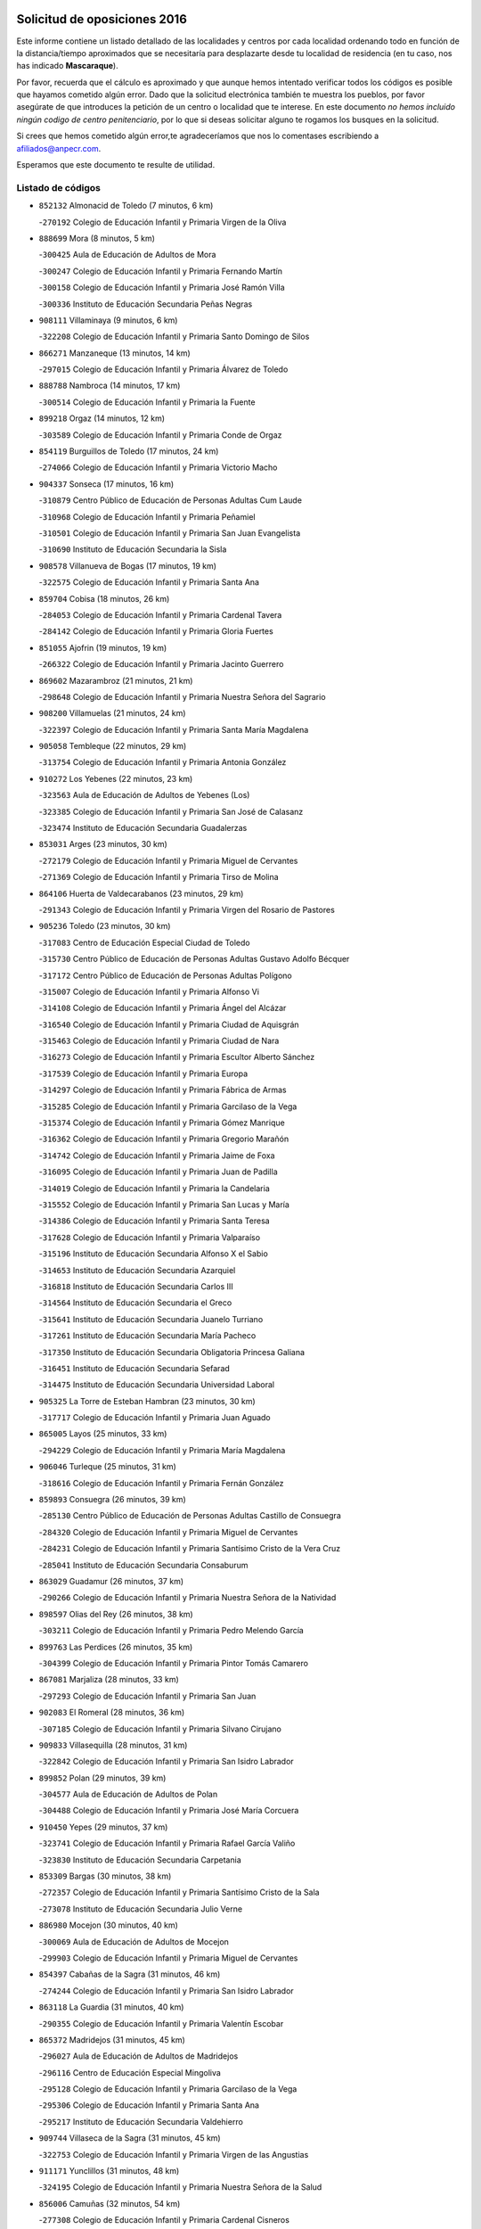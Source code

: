 

.. image:: logo.png
   :align: center

Solicitud de oposiciones 2016
======================================================

  
  
Este informe contiene un listado detallado de las localidades y centros por cada
localidad ordenando todo en función de la distancia/tiempo aproximados que se
necesitaría para desplazarte desde tu localidad de residencia (en tu caso,
nos has indicado **Mascaraque**).

Por favor, recuerda que el cálculo es aproximado y que aunque hemos
intentado verificar todos los códigos es posible que hayamos cometido algún
error. Dado que la solicitud electrónica también te muestra los pueblos, por
favor asegúrate de que introduces la petición de un centro o localidad que
te interese. En este documento
*no hemos incluido ningún codigo de centro penitenciario*, por lo que si deseas
solicitar alguno te rogamos los busques en la solicitud.

Si crees que hemos cometido algún error,te agradeceríamos que nos lo comentases
escribiendo a afiliados@anpecr.com.

Esperamos que este documento te resulte de utilidad.



Listado de códigos
-------------------


- ``852132`` Almonacid de Toledo  (7 minutos, 6 km)

  -``270192`` Colegio de Educación Infantil y Primaria Virgen de la Oliva
    

- ``888699`` Mora  (8 minutos, 5 km)

  -``300425`` Aula de Educación de Adultos de Mora
    

  -``300247`` Colegio de Educación Infantil y Primaria Fernando Martín
    

  -``300158`` Colegio de Educación Infantil y Primaria José Ramón Villa
    

  -``300336`` Instituto de Educación Secundaria Peñas Negras
    

- ``908111`` Villaminaya  (9 minutos, 6 km)

  -``322208`` Colegio de Educación Infantil y Primaria Santo Domingo de Silos
    

- ``866271`` Manzaneque  (13 minutos, 14 km)

  -``297015`` Colegio de Educación Infantil y Primaria Álvarez de Toledo
    

- ``888788`` Nambroca  (14 minutos, 17 km)

  -``300514`` Colegio de Educación Infantil y Primaria la Fuente
    

- ``899218`` Orgaz  (14 minutos, 12 km)

  -``303589`` Colegio de Educación Infantil y Primaria Conde de Orgaz
    

- ``854119`` Burguillos de Toledo  (17 minutos, 24 km)

  -``274066`` Colegio de Educación Infantil y Primaria Victorio Macho
    

- ``904337`` Sonseca  (17 minutos, 16 km)

  -``310879`` Centro Público de Educación de Personas Adultas Cum Laude
    

  -``310968`` Colegio de Educación Infantil y Primaria Peñamiel
    

  -``310501`` Colegio de Educación Infantil y Primaria San Juan Evangelista
    

  -``310690`` Instituto de Educación Secundaria la Sisla
    

- ``908578`` Villanueva de Bogas  (17 minutos, 19 km)

  -``322575`` Colegio de Educación Infantil y Primaria Santa Ana
    

- ``859704`` Cobisa  (18 minutos, 26 km)

  -``284053`` Colegio de Educación Infantil y Primaria Cardenal Tavera
    

  -``284142`` Colegio de Educación Infantil y Primaria Gloria Fuertes
    

- ``851055`` Ajofrin  (19 minutos, 19 km)

  -``266322`` Colegio de Educación Infantil y Primaria Jacinto Guerrero
    

- ``869602`` Mazarambroz  (21 minutos, 21 km)

  -``298648`` Colegio de Educación Infantil y Primaria Nuestra Señora del Sagrario
    

- ``908200`` Villamuelas  (21 minutos, 24 km)

  -``322397`` Colegio de Educación Infantil y Primaria Santa María Magdalena
    

- ``905058`` Tembleque  (22 minutos, 29 km)

  -``313754`` Colegio de Educación Infantil y Primaria Antonia González
    

- ``910272`` Los Yebenes  (22 minutos, 23 km)

  -``323563`` Aula de Educación de Adultos de Yebenes (Los)
    

  -``323385`` Colegio de Educación Infantil y Primaria San José de Calasanz
    

  -``323474`` Instituto de Educación Secundaria Guadalerzas
    

- ``853031`` Arges  (23 minutos, 30 km)

  -``272179`` Colegio de Educación Infantil y Primaria Miguel de Cervantes
    

  -``271369`` Colegio de Educación Infantil y Primaria Tirso de Molina
    

- ``864106`` Huerta de Valdecarabanos  (23 minutos, 29 km)

  -``291343`` Colegio de Educación Infantil y Primaria Virgen del Rosario de Pastores
    

- ``905236`` Toledo  (23 minutos, 30 km)

  -``317083`` Centro de Educación Especial Ciudad de Toledo
    

  -``315730`` Centro Público de Educación de Personas Adultas Gustavo Adolfo Bécquer
    

  -``317172`` Centro Público de Educación de Personas Adultas Polígono
    

  -``315007`` Colegio de Educación Infantil y Primaria Alfonso Vi
    

  -``314108`` Colegio de Educación Infantil y Primaria Ángel del Alcázar
    

  -``316540`` Colegio de Educación Infantil y Primaria Ciudad de Aquisgrán
    

  -``315463`` Colegio de Educación Infantil y Primaria Ciudad de Nara
    

  -``316273`` Colegio de Educación Infantil y Primaria Escultor Alberto Sánchez
    

  -``317539`` Colegio de Educación Infantil y Primaria Europa
    

  -``314297`` Colegio de Educación Infantil y Primaria Fábrica de Armas
    

  -``315285`` Colegio de Educación Infantil y Primaria Garcilaso de la Vega
    

  -``315374`` Colegio de Educación Infantil y Primaria Gómez Manrique
    

  -``316362`` Colegio de Educación Infantil y Primaria Gregorio Marañón
    

  -``314742`` Colegio de Educación Infantil y Primaria Jaime de Foxa
    

  -``316095`` Colegio de Educación Infantil y Primaria Juan de Padilla
    

  -``314019`` Colegio de Educación Infantil y Primaria la Candelaria
    

  -``315552`` Colegio de Educación Infantil y Primaria San Lucas y María
    

  -``314386`` Colegio de Educación Infantil y Primaria Santa Teresa
    

  -``317628`` Colegio de Educación Infantil y Primaria Valparaíso
    

  -``315196`` Instituto de Educación Secundaria Alfonso X el Sabio
    

  -``314653`` Instituto de Educación Secundaria Azarquiel
    

  -``316818`` Instituto de Educación Secundaria Carlos III
    

  -``314564`` Instituto de Educación Secundaria el Greco
    

  -``315641`` Instituto de Educación Secundaria Juanelo Turriano
    

  -``317261`` Instituto de Educación Secundaria María Pacheco
    

  -``317350`` Instituto de Educación Secundaria Obligatoria Princesa Galiana
    

  -``316451`` Instituto de Educación Secundaria Sefarad
    

  -``314475`` Instituto de Educación Secundaria Universidad Laboral
    

- ``905325`` La Torre de Esteban Hambran  (23 minutos, 30 km)

  -``317717`` Colegio de Educación Infantil y Primaria Juan Aguado
    

- ``865005`` Layos  (25 minutos, 33 km)

  -``294229`` Colegio de Educación Infantil y Primaria María Magdalena
    

- ``906046`` Turleque  (25 minutos, 31 km)

  -``318616`` Colegio de Educación Infantil y Primaria Fernán González
    

- ``859893`` Consuegra  (26 minutos, 39 km)

  -``285130`` Centro Público de Educación de Personas Adultas Castillo de Consuegra
    

  -``284320`` Colegio de Educación Infantil y Primaria Miguel de Cervantes
    

  -``284231`` Colegio de Educación Infantil y Primaria Santísimo Cristo de la Vera Cruz
    

  -``285041`` Instituto de Educación Secundaria Consaburum
    

- ``863029`` Guadamur  (26 minutos, 37 km)

  -``290266`` Colegio de Educación Infantil y Primaria Nuestra Señora de la Natividad
    

- ``898597`` Olias del Rey  (26 minutos, 38 km)

  -``303211`` Colegio de Educación Infantil y Primaria Pedro Melendo García
    

- ``899763`` Las Perdices  (26 minutos, 35 km)

  -``304399`` Colegio de Educación Infantil y Primaria Pintor Tomás Camarero
    

- ``867081`` Marjaliza  (28 minutos, 33 km)

  -``297293`` Colegio de Educación Infantil y Primaria San Juan
    

- ``902083`` El Romeral  (28 minutos, 36 km)

  -``307185`` Colegio de Educación Infantil y Primaria Silvano Cirujano
    

- ``909833`` Villasequilla  (28 minutos, 31 km)

  -``322842`` Colegio de Educación Infantil y Primaria San Isidro Labrador
    

- ``899852`` Polan  (29 minutos, 39 km)

  -``304577`` Aula de Educación de Adultos de Polan
    

  -``304488`` Colegio de Educación Infantil y Primaria José María Corcuera
    

- ``910450`` Yepes  (29 minutos, 37 km)

  -``323741`` Colegio de Educación Infantil y Primaria Rafael García Valiño
    

  -``323830`` Instituto de Educación Secundaria Carpetania
    

- ``853309`` Bargas  (30 minutos, 38 km)

  -``272357`` Colegio de Educación Infantil y Primaria Santísimo Cristo de la Sala
    

  -``273078`` Instituto de Educación Secundaria Julio Verne
    

- ``886980`` Mocejon  (30 minutos, 40 km)

  -``300069`` Aula de Educación de Adultos de Mocejon
    

  -``299903`` Colegio de Educación Infantil y Primaria Miguel de Cervantes
    

- ``854397`` Cabañas de la Sagra  (31 minutos, 46 km)

  -``274244`` Colegio de Educación Infantil y Primaria San Isidro Labrador
    

- ``863118`` La Guardia  (31 minutos, 40 km)

  -``290355`` Colegio de Educación Infantil y Primaria Valentín Escobar
    

- ``865372`` Madridejos  (31 minutos, 45 km)

  -``296027`` Aula de Educación de Adultos de Madridejos
    

  -``296116`` Centro de Educación Especial Mingoliva
    

  -``295128`` Colegio de Educación Infantil y Primaria Garcilaso de la Vega
    

  -``295306`` Colegio de Educación Infantil y Primaria Santa Ana
    

  -``295217`` Instituto de Educación Secundaria Valdehierro
    

- ``909744`` Villaseca de la Sagra  (31 minutos, 45 km)

  -``322753`` Colegio de Educación Infantil y Primaria Virgen de las Angustias
    

- ``911171`` Yunclillos  (31 minutos, 48 km)

  -``324195`` Colegio de Educación Infantil y Primaria Nuestra Señora de la Salud
    

- ``856006`` Camuñas  (32 minutos, 54 km)

  -``277308`` Colegio de Educación Infantil y Primaria Cardenal Cisneros
    

- ``866093`` Magan  (32 minutos, 44 km)

  -``296205`` Colegio de Educación Infantil y Primaria Santa Marina
    

- ``900552`` Pulgar  (32 minutos, 34 km)

  -``305743`` Colegio de Educación Infantil y Primaria Nuestra Señora de la Blanca
    

- ``860054`` Cuerva  (33 minutos, 37 km)

  -``286218`` Colegio de Educación Infantil y Primaria Soledad Alonso Dorado
    

- ``851233`` Albarreal de Tajo  (34 minutos, 50 km)

  -``267132`` Colegio de Educación Infantil y Primaria Benjamín Escalonilla
    

- ``906224`` Urda  (34 minutos, 49 km)

  -``320043`` Colegio de Educación Infantil y Primaria Santo Cristo
    

- ``911082`` Yuncler  (34 minutos, 52 km)

  -``324006`` Colegio de Educación Infantil y Primaria Remigio Laín
    

- ``855474`` Camarenilla  (35 minutos, 50 km)

  -``277030`` Colegio de Educación Infantil y Primaria Nuestra Señora del Rosario
    

- ``889954`` Noez  (35 minutos, 47 km)

  -``301780`` Colegio de Educación Infantil y Primaria Santísimo Cristo de la Salud
    

- ``901540`` Rielves  (35 minutos, 52 km)

  -``307096`` Colegio de Educación Infantil y Primaria Maximina Felisa Gómez Aguero
    

- ``907490`` Villaluenga de la Sagra  (35 minutos, 51 km)

  -``321765`` Colegio de Educación Infantil y Primaria Juan Palarea
    

  -``321854`` Instituto de Educación Secundaria Castillo del Águila
    

- ``865194`` Lillo  (36 minutos, 46 km)

  -``294318`` Colegio de Educación Infantil y Primaria Marcelino Murillo
    

- ``901451`` Recas  (36 minutos, 51 km)

  -``306731`` Colegio de Educación Infantil y Primaria Cesar Cabañas Caballero
    

  -``306820`` Instituto de Educación Secundaria Arcipreste de Canales
    

- ``908022`` Villamiel de Toledo  (36 minutos, 47 km)

  -``322119`` Colegio de Educación Infantil y Primaria Nuestra Señora de la Redonda
    

- ``860232`` Dosbarrios  (37 minutos, 44 km)

  -``287028`` Colegio de Educación Infantil y Primaria San Isidro Labrador
    

- ``864017`` Huecas  (37 minutos, 53 km)

  -``291254`` Colegio de Educación Infantil y Primaria Gregorio Marañón
    

- ``898319`` Numancia de la Sagra  (37 minutos, 58 km)

  -``302223`` Colegio de Educación Infantil y Primaria Santísimo Cristo de la Misericordia
    

  -``302312`` Instituto de Educación Secundaria Profesor Emilio Lledó
    

- ``911260`` Yuncos  (37 minutos, 57 km)

  -``324462`` Colegio de Educación Infantil y Primaria Guillermo Plaza
    

  -``324284`` Colegio de Educación Infantil y Primaria Nuestra Señora del Consuelo
    

  -``324551`` Colegio de Educación Infantil y Primaria Villa de Yuncos
    

  -``324373`` Instituto de Educación Secundaria la Cañuela
    

- ``853120`` Barcience  (38 minutos, 55 km)

  -``272268`` Colegio de Educación Infantil y Primaria Santa María la Blanca
    

- ``858805`` Ciruelos  (38 minutos, 52 km)

  -``283243`` Colegio de Educación Infantil y Primaria Santísimo Cristo de la Misericordia
    

- ``859615`` Cobeja  (38 minutos, 58 km)

  -``283332`` Colegio de Educación Infantil y Primaria San Juan Bautista
    

- ``865283`` Lominchar  (38 minutos, 58 km)

  -``295039`` Colegio de Educación Infantil y Primaria Ramón y Cajal
    

- ``905414`` Torrijos  (38 minutos, 58 km)

  -``318349`` Centro Público de Educación de Personas Adultas Teresa Enríquez
    

  -``318438`` Colegio de Educación Infantil y Primaria Lazarillo de Tormes
    

  -``317806`` Colegio de Educación Infantil y Primaria Villa de Torrijos
    

  -``318071`` Instituto de Educación Secundaria Alonso de Covarrubias
    

  -``318160`` Instituto de Educación Secundaria Juan de Padilla
    

- ``905503`` Totanes  (38 minutos, 42 km)

  -``318527`` Colegio de Educación Infantil y Primaria Inmaculada Concepción
    

- ``906591`` Las Ventas con Peña Aguilera  (38 minutos, 43 km)

  -``320688`` Colegio de Educación Infantil y Primaria Nuestra Señora del Águila
    

- ``907212`` Villacañas  (38 minutos, 47 km)

  -``321498`` Aula de Educación de Adultos de Villacañas
    

  -``321031`` Colegio de Educación Infantil y Primaria Santa Bárbara
    

  -``321309`` Instituto de Educación Secundaria Enrique de Arfe
    

  -``321120`` Instituto de Educación Secundaria Garcilaso de la Vega
    

- ``852599`` Arcicollar  (39 minutos, 56 km)

  -``271180`` Colegio de Educación Infantil y Primaria San Blas
    

- ``862030`` Galvez  (39 minutos, 44 km)

  -``289827`` Colegio de Educación Infantil y Primaria San Juan de la Cruz
    

  -``289916`` Instituto de Educación Secundaria Montes de Toledo
    

- ``879789`` Menasalbas  (39 minutos, 44 km)

  -``299458`` Colegio de Educación Infantil y Primaria Nuestra Señora de Fátima
    

- ``898408`` Ocaña  (39 minutos, 48 km)

  -``302868`` Centro Público de Educación de Personas Adultas Gutierre de Cárdenas
    

  -``303122`` Colegio de Educación Infantil y Primaria Pastor Poeta
    

  -``302401`` Colegio de Educación Infantil y Primaria San José de Calasanz
    

  -``302590`` Instituto de Educación Secundaria Alonso de Ercilla
    

  -``302779`` Instituto de Educación Secundaria Miguel Hernández
    

- ``854208`` Burujon  (40 minutos, 58 km)

  -``274155`` Colegio de Educación Infantil y Primaria Juan XXIII
    

- ``907301`` Villafranca de los Caballeros  (40 minutos, 67 km)

  -``321587`` Colegio de Educación Infantil y Primaria Miguel de Cervantes
    

  -``321676`` Instituto de Educación Secundaria Obligatoria la Falcata
    

- ``820362`` Herencia  (41 minutos, 66 km)

  -``155350`` Aula de Educación de Adultos de Herencia
    

  -``155172`` Colegio de Educación Infantil y Primaria Carrasco Alcalde
    

  -``155261`` Instituto de Educación Secundaria Hermógenes Rodríguez
    

- ``852310`` Añover de Tajo  (41 minutos, 46 km)

  -``270370`` Colegio de Educación Infantil y Primaria Conde de Mayalde
    

  -``271091`` Instituto de Educación Secundaria San Blas
    

- ``861220`` Fuensalida  (41 minutos, 58 km)

  -``289649`` Aula de Educación de Adultos de Fuensalida
    

  -``289738`` Colegio de Educación Infantil y Primaria Condes de Fuensalida
    

  -``288839`` Colegio de Educación Infantil y Primaria Tomás Romojaro
    

  -``289460`` Instituto de Educación Secundaria Aldebarán
    

- ``903438`` Santo Domingo-Caudilla  (41 minutos, 63 km)

  -``308262`` Colegio de Educación Infantil y Primaria Santa Ana
    

- ``903527`` El Señorio de Illescas  (41 minutos, 64 km)

  -``308351`` Colegio de Educación Infantil y Primaria el Greco
    

- ``910361`` Yeles  (41 minutos, 65 km)

  -``323652`` Colegio de Educación Infantil y Primaria San Antonio
    

- ``862308`` Gerindote  (42 minutos, 61 km)

  -``290177`` Colegio de Educación Infantil y Primaria San José
    

- ``899129`` Ontigola  (42 minutos, 52 km)

  -``303300`` Colegio de Educación Infantil y Primaria Virgen del Rosario
    

- ``899585`` Pantoja  (42 minutos, 63 km)

  -``304021`` Colegio de Educación Infantil y Primaria Marqueses de Manzanedo
    

- ``855385`` Camarena  (43 minutos, 59 km)

  -``276131`` Colegio de Educación Infantil y Primaria Alonso Rodríguez
    

  -``276042`` Colegio de Educación Infantil y Primaria María del Mar
    

  -``276220`` Instituto de Educación Secundaria Blas de Prado
    

- ``864295`` Illescas  (43 minutos, 65 km)

  -``292331`` Centro Público de Educación de Personas Adultas Pedro Gumiel
    

  -``293230`` Colegio de Educación Infantil y Primaria Clara Campoamor
    

  -``293141`` Colegio de Educación Infantil y Primaria Ilarcuris
    

  -``292242`` Colegio de Educación Infantil y Primaria la Constitución
    

  -``292064`` Colegio de Educación Infantil y Primaria Martín Chico
    

  -``293052`` Instituto de Educación Secundaria Condestable Álvaro de Luna
    

  -``292153`` Instituto de Educación Secundaria Juan de Padilla
    

- ``898130`` Noves  (43 minutos, 63 km)

  -``302134`` Colegio de Educación Infantil y Primaria Nuestra Señora de la Monjia
    

- ``899496`` Palomeque  (43 minutos, 63 km)

  -``303856`` Colegio de Educación Infantil y Primaria San Juan Bautista
    

- ``907123`` La Villa de Don Fadrique  (43 minutos, 58 km)

  -``320866`` Colegio de Educación Infantil y Primaria Ramón y Cajal
    

  -``320955`` Instituto de Educación Secundaria Obligatoria Leonor de Guzmán
    

- ``820184`` Fuente el Fresno  (44 minutos, 64 km)

  -``154818`` Colegio de Educación Infantil y Primaria Miguel Delibes
    

- ``830260`` Villarta de San Juan  (44 minutos, 72 km)

  -``199828`` Colegio de Educación Infantil y Primaria Nuestra Señora de la Paz
    

- ``851411`` Alcabon  (44 minutos, 66 km)

  -``267310`` Colegio de Educación Infantil y Primaria Nuestra Señora de la Aurora
    

- ``857450`` Cedillo del Condado  (44 minutos, 63 km)

  -``282344`` Colegio de Educación Infantil y Primaria Nuestra Señora de la Natividad
    

- ``859982`` Corral de Almaguer  (44 minutos, 59 km)

  -``285319`` Colegio de Educación Infantil y Primaria Nuestra Señora de la Muela
    

  -``286129`` Instituto de Educación Secundaria la Besana
    

- ``889865`` Noblejas  (44 minutos, 54 km)

  -``301691`` Aula de Educación de Adultos de Noblejas
    

  -``301502`` Colegio de Educación Infantil y Primaria Santísimo Cristo de las Injurias
    

- ``900285`` La Puebla de Montalban  (44 minutos, 61 km)

  -``305476`` Aula de Educación de Adultos de Puebla de Montalban (La)
    

  -``305298`` Colegio de Educación Infantil y Primaria Fernando de Rojas
    

  -``305387`` Instituto de Educación Secundaria Juan de Lucena
    

- ``858716`` Chozas de Canales  (45 minutos, 64 km)

  -``283154`` Colegio de Educación Infantil y Primaria Santa María Magdalena
    

- ``861042`` Escalonilla  (45 minutos, 66 km)

  -``287395`` Colegio de Educación Infantil y Primaria Sagrados Corazones
    

- ``813439`` Alcazar de San Juan  (46 minutos, 78 km)

  -``137808`` Centro Público de Educación de Personas Adultas Enrique Tierno Galván
    

  -``137719`` Colegio de Educación Infantil y Primaria Alces
    

  -``137085`` Colegio de Educación Infantil y Primaria el Santo
    

  -``140223`` Colegio de Educación Infantil y Primaria Gloria Fuertes
    

  -``140401`` Colegio de Educación Infantil y Primaria Jardín de Arena
    

  -``137263`` Colegio de Educación Infantil y Primaria Jesús Ruiz de la Fuente
    

  -``137174`` Colegio de Educación Infantil y Primaria Juan de Austria
    

  -``139973`` Colegio de Educación Infantil y Primaria Pablo Ruiz Picasso
    

  -``137352`` Colegio de Educación Infantil y Primaria Santa Clara
    

  -``137530`` Instituto de Educación Secundaria Juan Bosco
    

  -``140045`` Instituto de Educación Secundaria María Zambrano
    

  -``137441`` Instituto de Educación Secundaria Miguel de Cervantes Saavedra
    

- ``815326`` Arenas de San Juan  (46 minutos, 75 km)

  -``143387`` Colegio Rural Agrupado de Arenas de San Juan
    

- ``866360`` Maqueda  (46 minutos, 70 km)

  -``297104`` Colegio de Educación Infantil y Primaria Don Álvaro de Luna
    

- ``909655`` Villarrubia de Santiago  (46 minutos, 60 km)

  -``322664`` Colegio de Educación Infantil y Primaria Nuestra Señora del Castellar
    

- ``910183`` El Viso de San Juan  (46 minutos, 65 km)

  -``323107`` Colegio de Educación Infantil y Primaria Fernando de Alarcón
    

  -``323296`` Colegio de Educación Infantil y Primaria Miguel Delibes
    

- ``851144`` Alameda de la Sagra  (47 minutos, 65 km)

  -``267043`` Colegio de Educación Infantil y Primaria Nuestra Señora de la Asunción
    

- ``856373`` Carranque  (47 minutos, 76 km)

  -``280279`` Colegio de Educación Infantil y Primaria Guadarrama
    

  -``281089`` Colegio de Educación Infantil y Primaria Villa de Materno
    

  -``280368`` Instituto de Educación Secundaria Libertad
    

- ``861131`` Esquivias  (47 minutos, 70 km)

  -``288650`` Colegio de Educación Infantil y Primaria Catalina de Palacios
    

  -``288472`` Colegio de Educación Infantil y Primaria Miguel de Cervantes
    

  -``288561`` Instituto de Educación Secundaria Alonso Quijada
    

- ``900007`` Portillo de Toledo  (47 minutos, 60 km)

  -``304666`` Colegio de Educación Infantil y Primaria Conde de Ruiseñada
    

- ``906135`` Ugena  (47 minutos, 68 km)

  -``318705`` Colegio de Educación Infantil y Primaria Miguel de Cervantes
    

  -``318894`` Colegio de Educación Infantil y Primaria Tres Torres
    

- ``910094`` Villatobas  (47 minutos, 69 km)

  -``323018`` Colegio de Educación Infantil y Primaria Sagrado Corazón de Jesús
    

- ``856284`` El Carpio de Tajo  (48 minutos, 68 km)

  -``280090`` Colegio de Educación Infantil y Primaria Nuestra Señora de Ronda
    

- ``901273`` Quismondo  (48 minutos, 76 km)

  -``306553`` Colegio de Educación Infantil y Primaria Pedro Zamorano
    

- ``903349`` Santa Olalla  (48 minutos, 74 km)

  -``308173`` Colegio de Educación Infantil y Primaria Nuestra Señora de la Piedad
    

- ``821172`` Llanos del Caudillo  (49 minutos, 88 km)

  -``156071`` Colegio de Educación Infantil y Primaria el Oasis
    

- ``903160`` Santa Cruz del Retamar  (49 minutos, 73 km)

  -``308084`` Colegio de Educación Infantil y Primaria Nuestra Señora de la Paz
    

- ``904248`` Seseña Nuevo  (49 minutos, 65 km)

  -``310323`` Centro Público de Educación de Personas Adultas de Seseña Nuevo
    

  -``310412`` Colegio de Educación Infantil y Primaria el Quiñón
    

  -``310145`` Colegio de Educación Infantil y Primaria Fernando de Rojas
    

  -``310234`` Colegio de Educación Infantil y Primaria Gloria Fuertes
    

- ``907034`` Las Ventas de Retamosa  (49 minutos, 66 km)

  -``320777`` Colegio de Educación Infantil y Primaria Santiago Paniego
    

- ``853587`` Borox  (50 minutos, 75 km)

  -``273345`` Colegio de Educación Infantil y Primaria Nuestra Señora de la Salud
    

- ``856195`` Carmena  (50 minutos, 71 km)

  -``279929`` Colegio de Educación Infantil y Primaria Cristo de la Cueva
    

- ``900196`` La Puebla de Almoradiel  (50 minutos, 68 km)

  -``305109`` Aula de Educación de Adultos de Puebla de Almoradiel (La)
    

  -``304755`` Colegio de Educación Infantil y Primaria Ramón y Cajal
    

  -``304844`` Instituto de Educación Secundaria Aldonza Lorenzo
    

- ``902172`` San Martin de Montalban  (50 minutos, 57 km)

  -``307274`` Colegio de Educación Infantil y Primaria Santísimo Cristo de la Luz
    

- ``902350`` San Pablo de los Montes  (50 minutos, 55 km)

  -``307452`` Colegio de Educación Infantil y Primaria Nuestra Señora de Gracia
    

- ``817035`` Campo de Criptana  (51 minutos, 86 km)

  -``146807`` Aula de Educación de Adultos de Campo de Criptana
    

  -``146629`` Colegio de Educación Infantil y Primaria Domingo Miras
    

  -``146351`` Colegio de Educación Infantil y Primaria Sagrado Corazón
    

  -``146262`` Colegio de Educación Infantil y Primaria Virgen de Criptana
    

  -``146173`` Colegio de Educación Infantil y Primaria Virgen de la Paz
    

  -``146440`` Instituto de Educación Secundaria Isabel Perillán y Quirós
    

- ``857094`` Casarrubios del Monte  (51 minutos, 76 km)

  -``281356`` Colegio de Educación Infantil y Primaria San Juan de Dios
    

- ``821350`` Malagon  (52 minutos, 74 km)

  -``156616`` Aula de Educación de Adultos de Malagon
    

  -``156349`` Colegio de Educación Infantil y Primaria Cañada Real
    

  -``156438`` Colegio de Educación Infantil y Primaria Santa Teresa
    

  -``156527`` Instituto de Educación Secundaria Estados del Duque
    

- ``867359`` La Mata  (52 minutos, 74 km)

  -``298559`` Colegio de Educación Infantil y Primaria Severo Ochoa
    

- ``888966`` Navahermosa  (52 minutos, 72 km)

  -``300970`` Centro Público de Educación de Personas Adultas la Raña
    

  -``300792`` Colegio de Educación Infantil y Primaria San Miguel Arcángel
    

  -``300881`` Instituto de Educación Secundaria Obligatoria Manuel de Guzmán
    

- ``904159`` Seseña  (52 minutos, 68 km)

  -``308440`` Colegio de Educación Infantil y Primaria Gabriel Uriarte
    

  -``310056`` Colegio de Educación Infantil y Primaria Juan Carlos I
    

  -``308807`` Colegio de Educación Infantil y Primaria Sisius
    

  -``308718`` Instituto de Educación Secundaria las Salinas
    

  -``308629`` Instituto de Educación Secundaria Margarita Salas
    

- ``818023`` Cinco Casas  (53 minutos, 90 km)

  -``147617`` Colegio Rural Agrupado Alciares
    

- ``830171`` Villarrubia de los Ojos  (53 minutos, 79 km)

  -``199739`` Aula de Educación de Adultos de Villarrubia de los Ojos
    

  -``198740`` Colegio de Educación Infantil y Primaria Rufino Blanco
    

  -``199461`` Colegio de Educación Infantil y Primaria Virgen de la Sierra
    

  -``199550`` Instituto de Educación Secundaria Guadiana
    

- ``856551`` El Casar de Escalona  (53 minutos, 85 km)

  -``281267`` Colegio de Educación Infantil y Primaria Nuestra Señora de Hortum Sancho
    

- ``901095`` Quero  (53 minutos, 70 km)

  -``305832`` Colegio de Educación Infantil y Primaria Santiago Cabañas
    

- ``854486`` Cabezamesada  (54 minutos, 68 km)

  -``274333`` Colegio de Educación Infantil y Primaria Alonso de Cárdenas
    

- ``860143`` Domingo Perez  (54 minutos, 86 km)

  -``286307`` Colegio Rural Agrupado Campos de Castilla
    

- ``863396`` Hormigos  (54 minutos, 81 km)

  -``291165`` Colegio de Educación Infantil y Primaria Virgen de la Higuera
    

- ``866182`` Malpica de Tajo  (54 minutos, 78 km)

  -``296394`` Colegio de Educación Infantil y Primaria Fulgencio Sánchez Cabezudo
    

- ``906313`` Valmojado  (54 minutos, 79 km)

  -``320310`` Aula de Educación de Adultos de Valmojado
    

  -``320132`` Colegio de Educación Infantil y Primaria Santo Domingo de Guzmán
    

  -``320221`` Instituto de Educación Secundaria Cañada Real
    

- ``903071`` Santa Cruz de la Zarza  (55 minutos, 77 km)

  -``307630`` Colegio de Educación Infantil y Primaria Eduardo Palomo Rodríguez
    

  -``307819`` Instituto de Educación Secundaria Obligatoria Velsinia
    

- ``855107`` Calypo Fado  (56 minutos, 87 km)

  -``275232`` Colegio de Educación Infantil y Primaria Calypo
    

- ``856462`` Carriches  (57 minutos, 78 km)

  -``281178`` Colegio de Educación Infantil y Primaria Doctor Cesar González Gómez
    

- ``860321`` Escalona  (57 minutos, 83 km)

  -``287117`` Colegio de Educación Infantil y Primaria Inmaculada Concepción
    

  -``287206`` Instituto de Educación Secundaria Lazarillo de Tormes
    

- ``879967`` Miguel Esteban  (57 minutos, 77 km)

  -``299725`` Colegio de Educación Infantil y Primaria Cervantes
    

  -``299814`` Instituto de Educación Secundaria Obligatoria Juan Patiño Torres
    

- ``821539`` Manzanares  (58 minutos, 100 km)

  -``157426`` Centro Público de Educación de Personas Adultas San Blas
    

  -``156894`` Colegio de Educación Infantil y Primaria Altagracia
    

  -``156705`` Colegio de Educación Infantil y Primaria Divina Pastora
    

  -``157515`` Colegio de Educación Infantil y Primaria Enrique Tierno Galván
    

  -``157337`` Colegio de Educación Infantil y Primaria la Candelaria
    

  -``157248`` Instituto de Educación Secundaria Azuer
    

  -``157159`` Instituto de Educación Secundaria Pedro Álvarez Sotomayor
    

- ``857361`` Cebolla  (58 minutos, 83 km)

  -``282166`` Colegio de Educación Infantil y Primaria Nuestra Señora de la Antigua
    

  -``282255`` Instituto de Educación Secundaria Arenales del Tajo
    

- ``858627`` Los Cerralbos  (58 minutos, 96 km)

  -``283065`` Colegio Rural Agrupado Entrerríos
    

- ``901184`` Quintanar de la Orden  (58 minutos, 75 km)

  -``306375`` Centro Público de Educación de Personas Adultas Luis Vives
    

  -``306464`` Colegio de Educación Infantil y Primaria Antonio Machado
    

  -``306008`` Colegio de Educación Infantil y Primaria Cristóbal Colón
    

  -``306286`` Instituto de Educación Secundaria Alonso Quijano
    

  -``306197`` Instituto de Educación Secundaria Infante Don Fadrique
    

- ``852221`` Almorox  (59 minutos, 90 km)

  -``270281`` Colegio de Educación Infantil y Primaria Silvano Cirujano
    

- ``857272`` Cazalegas  (59 minutos, 97 km)

  -``282077`` Colegio de Educación Infantil y Primaria Miguel de Cervantes
    

- ``908489`` Villanueva de Alcardete  (1h, 79 km)

  -``322486`` Colegio de Educación Infantil y Primaria Nuestra Señora de la Piedad
    

- ``815415`` Argamasilla de Alba  (1h 2min, 103 km)

  -``143743`` Aula de Educación de Adultos de Argamasilla de Alba
    

  -``143654`` Colegio de Educación Infantil y Primaria Azorín
    

  -``143476`` Colegio de Educación Infantil y Primaria Divino Maestro
    

  -``143565`` Colegio de Educación Infantil y Primaria Nuestra Señora de Peñarroya
    

  -``143832`` Instituto de Educación Secundaria Vicente Cano
    

- ``818201`` Consolacion  (1h 2min, 112 km)

  -``153007`` Colegio de Educación Infantil y Primaria Virgen de Consolación
    

- ``826490`` Tomelloso  (1h 2min, 106 km)

  -``188753`` Centro de Educación Especial Ponce de León
    

  -``189652`` Centro Público de Educación de Personas Adultas Simienza
    

  -``189563`` Colegio de Educación Infantil y Primaria Almirante Topete
    

  -``186221`` Colegio de Educación Infantil y Primaria Carmelo Cortés
    

  -``186310`` Colegio de Educación Infantil y Primaria Doña Crisanta
    

  -``188575`` Colegio de Educación Infantil y Primaria Embajadores
    

  -``190369`` Colegio de Educación Infantil y Primaria Felix Grande
    

  -``187031`` Colegio de Educación Infantil y Primaria José Antonio
    

  -``186132`` Colegio de Educación Infantil y Primaria José María del Moral
    

  -``186043`` Colegio de Educación Infantil y Primaria Miguel de Cervantes
    

  -``188842`` Colegio de Educación Infantil y Primaria San Antonio
    

  -``188664`` Colegio de Educación Infantil y Primaria San Isidro
    

  -``188486`` Colegio de Educación Infantil y Primaria San José de Calasanz
    

  -``190091`` Colegio de Educación Infantil y Primaria Virgen de las Viñas
    

  -``189830`` Instituto de Educación Secundaria Airén
    

  -``190180`` Instituto de Educación Secundaria Alto Guadiana
    

  -``187120`` Instituto de Educación Secundaria Eladio Cabañero
    

  -``187309`` Instituto de Educación Secundaria Francisco García Pavón
    

- ``834134`` Horcajo de Santiago  (1h 2min, 78 km)

  -``221312`` Aula de Educación de Adultos de Horcajo de Santiago
    

  -``221223`` Colegio de Educación Infantil y Primaria José Montalvo
    

  -``221401`` Instituto de Educación Secundaria Orden de Santiago
    

- ``879878`` Mentrida  (1h 2min, 88 km)

  -``299547`` Colegio de Educación Infantil y Primaria Luis Solana
    

  -``299636`` Instituto de Educación Secundaria Antonio Jiménez-Landi
    

- ``905147`` El Toboso  (1h 2min, 85 km)

  -``313843`` Colegio de Educación Infantil y Primaria Miguel de Cervantes
    

- ``825046`` Retuerta del Bullaque  (1h 4min, 75 km)

  -``177133`` Colegio Rural Agrupado Montes de Toledo
    

- ``819745`` Daimiel  (1h 5min, 97 km)

  -``154273`` Centro Público de Educación de Personas Adultas Miguel de Cervantes
    

  -``154362`` Colegio de Educación Infantil y Primaria Albuera
    

  -``154184`` Colegio de Educación Infantil y Primaria Calatrava
    

  -``153552`` Colegio de Educación Infantil y Primaria Infante Don Felipe
    

  -``153641`` Colegio de Educación Infantil y Primaria la Espinosa
    

  -``153463`` Colegio de Educación Infantil y Primaria San Isidro
    

  -``154095`` Instituto de Educación Secundaria Juan D&#39;Opazo
    

  -``153730`` Instituto de Educación Secundaria Ojos del Guadiana
    

- ``822071`` Membrilla  (1h 5min, 108 km)

  -``157882`` Aula de Educación de Adultos de Membrilla
    

  -``157793`` Colegio de Educación Infantil y Primaria San José de Calasanz
    

  -``157604`` Colegio de Educación Infantil y Primaria Virgen del Espino
    

  -``159958`` Instituto de Educación Secundaria Marmaria
    

- ``822527`` Pedro Muñoz  (1h 5min, 103 km)

  -``164082`` Aula de Educación de Adultos de Pedro Muñoz
    

  -``164171`` Colegio de Educación Infantil y Primaria Hospitalillo
    

  -``163272`` Colegio de Educación Infantil y Primaria Maestro Juan de Ávila
    

  -``163094`` Colegio de Educación Infantil y Primaria María Luisa Cañas
    

  -``163183`` Colegio de Educación Infantil y Primaria Nuestra Señora de los Ángeles
    

  -``163361`` Instituto de Educación Secundaria Isabel Martínez Buendía
    

- ``838731`` Tarancon  (1h 5min, 92 km)

  -``227173`` Centro Público de Educación de Personas Adultas Altomira
    

  -``227084`` Colegio de Educación Infantil y Primaria Duque de Riánsares
    

  -``227262`` Colegio de Educación Infantil y Primaria Gloria Fuertes
    

  -``227351`` Instituto de Educación Secundaria la Hontanilla
    

- ``898041`` Nombela  (1h 5min, 92 km)

  -``302045`` Colegio de Educación Infantil y Primaria Cristo de la Nava
    

- ``902261`` San Martin de Pusa  (1h 5min, 94 km)

  -``307363`` Colegio Rural Agrupado Río Pusa
    

- ``841068`` Villamayor de Santiago  (1h 7min, 90 km)

  -``230400`` Aula de Educación de Adultos de Villamayor de Santiago
    

  -``230311`` Colegio de Educación Infantil y Primaria Gúzquez
    

  -``230689`` Instituto de Educación Secundaria Obligatoria Ítaca
    

- ``900374`` La Pueblanueva  (1h 7min, 94 km)

  -``305565`` Colegio de Educación Infantil y Primaria San Isidro
    

- ``817124`` Carrion de Calatrava  (1h 8min, 94 km)

  -``147072`` Colegio de Educación Infantil y Primaria Nuestra Señora de la Encarnación
    

- ``826212`` La Solana  (1h 8min, 114 km)

  -``184245`` Colegio de Educación Infantil y Primaria el Humilladero
    

  -``184067`` Colegio de Educación Infantil y Primaria el Santo
    

  -``185233`` Colegio de Educación Infantil y Primaria Federico Romero
    

  -``184334`` Colegio de Educación Infantil y Primaria Javier Paulino Pérez
    

  -``185055`` Colegio de Educación Infantil y Primaria la Moheda
    

  -``183346`` Colegio de Educación Infantil y Primaria Romero Peña
    

  -``183257`` Colegio de Educación Infantil y Primaria Sagrado Corazón
    

  -``185144`` Instituto de Educación Secundaria Clara Campoamor
    

  -``184156`` Instituto de Educación Secundaria Modesto Navarro
    

- ``833324`` Fuente de Pedro Naharro  (1h 8min, 86 km)

  -``220780`` Colegio Rural Agrupado Retama
    

- ``835300`` Mota del Cuervo  (1h 8min, 93 km)

  -``223666`` Aula de Educación de Adultos de Mota del Cuervo
    

  -``223844`` Colegio de Educación Infantil y Primaria Santa Rita
    

  -``223577`` Colegio de Educación Infantil y Primaria Virgen de Manjavacas
    

  -``223755`` Instituto de Educación Secundaria Julián Zarco
    

- ``854575`` Calalberche  (1h 8min, 96 km)

  -``275054`` Colegio de Educación Infantil y Primaria Ribera del Alberche
    

- ``902539`` San Roman de los Montes  (1h 8min, 114 km)

  -``307541`` Colegio de Educación Infantil y Primaria Nuestra Señora del Buen Camino
    

- ``827111`` Torralba de Calatrava  (1h 9min, 111 km)

  -``191268`` Colegio de Educación Infantil y Primaria Cristo del Consuelo
    

- ``818112`` Ciudad Real  (1h 11min, 97 km)

  -``150677`` Centro de Educación Especial Puerta de Santa María
    

  -``151665`` Centro Público de Educación de Personas Adultas Antonio Gala
    

  -``147706`` Colegio de Educación Infantil y Primaria Alcalde José Cruz Prado
    

  -``152742`` Colegio de Educación Infantil y Primaria Alcalde José Maestro
    

  -``150032`` Colegio de Educación Infantil y Primaria Ángel Andrade
    

  -``151020`` Colegio de Educación Infantil y Primaria Carlos Eraña
    

  -``152019`` Colegio de Educación Infantil y Primaria Carlos Vázquez
    

  -``149960`` Colegio de Educación Infantil y Primaria Ciudad Jardín
    

  -``152386`` Colegio de Educación Infantil y Primaria Cristóbal Colón
    

  -``152831`` Colegio de Educación Infantil y Primaria Don Quijote
    

  -``150121`` Colegio de Educación Infantil y Primaria Dulcinea del Toboso
    

  -``152108`` Colegio de Educación Infantil y Primaria Ferroviario
    

  -``150499`` Colegio de Educación Infantil y Primaria Jorge Manrique
    

  -``150210`` Colegio de Educación Infantil y Primaria José María de la Fuente
    

  -``151487`` Colegio de Educación Infantil y Primaria Juan Alcaide
    

  -``152653`` Colegio de Educación Infantil y Primaria María de Pacheco
    

  -``151398`` Colegio de Educación Infantil y Primaria Miguel de Cervantes
    

  -``147895`` Colegio de Educación Infantil y Primaria Pérez Molina
    

  -``150588`` Colegio de Educación Infantil y Primaria Pío XII
    

  -``152564`` Colegio de Educación Infantil y Primaria Santo Tomás de Villanueva Nº 16
    

  -``152475`` Instituto de Educación Secundaria Atenea
    

  -``151576`` Instituto de Educación Secundaria Hernán Pérez del Pulgar
    

  -``150766`` Instituto de Educación Secundaria Maestre de Calatrava
    

  -``150855`` Instituto de Educación Secundaria Maestro Juan de Ávila
    

  -``150944`` Instituto de Educación Secundaria Santa María de Alarcos
    

  -``152297`` Instituto de Educación Secundaria Torreón del Alcázar
    

- ``818579`` Cortijos de Arriba  (1h 11min, 67 km)

  -``153285`` Colegio de Educación Infantil y Primaria Nuestra Señora de las Mercedes
    

- ``828655`` Valdepeñas  (1h 11min, 128 km)

  -``195131`` Centro de Educación Especial María Luisa Navarro Margati
    

  -``194232`` Centro Público de Educación de Personas Adultas Francisco de Quevedo
    

  -``192256`` Colegio de Educación Infantil y Primaria Jesús Baeza
    

  -``193066`` Colegio de Educación Infantil y Primaria Jesús Castillo
    

  -``192345`` Colegio de Educación Infantil y Primaria Lorenzo Medina
    

  -``193155`` Colegio de Educación Infantil y Primaria Lucero
    

  -``193244`` Colegio de Educación Infantil y Primaria Luis Palacios
    

  -``194143`` Colegio de Educación Infantil y Primaria Maestro Juan Alcaide
    

  -``193333`` Instituto de Educación Secundaria Bernardo de Balbuena
    

  -``194321`` Instituto de Educación Secundaria Francisco Nieva
    

  -``194054`` Instituto de Educación Secundaria Gregorio Prieto
    

- ``889598`` Los Navalmorales  (1h 11min, 93 km)

  -``301146`` Colegio de Educación Infantil y Primaria San Francisco
    

  -``301235`` Instituto de Educación Secundaria los Navalmorales
    

- ``901362`` El Real de San Vicente  (1h 11min, 108 km)

  -``306642`` Colegio Rural Agrupado Tierras de Viriato
    

- ``817302`` Las Casas  (1h 12min, 96 km)

  -``147250`` Colegio de Educación Infantil y Primaria Nuestra Señora del Rosario
    

- ``825402`` San Carlos del Valle  (1h 12min, 124 km)

  -``180282`` Colegio de Educación Infantil y Primaria San Juan Bosco
    

- ``837298`` Saelices  (1h 12min, 112 km)

  -``226185`` Colegio Rural Agrupado Segóbriga
    

- ``904426`` Talavera de la Reina  (1h 12min, 110 km)

  -``313487`` Centro de Educación Especial Bios
    

  -``312677`` Centro Público de Educación de Personas Adultas Río Tajo
    

  -``312588`` Colegio de Educación Infantil y Primaria Antonio Machado
    

  -``313576`` Colegio de Educación Infantil y Primaria Bartolomé Nicolau
    

  -``311044`` Colegio de Educación Infantil y Primaria Federico García Lorca
    

  -``311311`` Colegio de Educación Infantil y Primaria Fray Hernando de Talavera
    

  -``312121`` Colegio de Educación Infantil y Primaria Hernán Cortés
    

  -``312499`` Colegio de Educación Infantil y Primaria José Bárcena
    

  -``311222`` Colegio de Educación Infantil y Primaria Nuestra Señora del Prado
    

  -``312855`` Colegio de Educación Infantil y Primaria Pablo Iglesias
    

  -``311400`` Colegio de Educación Infantil y Primaria San Ildefonso
    

  -``311689`` Colegio de Educación Infantil y Primaria San Juan de Dios
    

  -``311133`` Colegio de Educación Infantil y Primaria Santa María
    

  -``312210`` Instituto de Educación Secundaria Gabriel Alonso de Herrera
    

  -``311867`` Instituto de Educación Secundaria Juan Antonio Castro
    

  -``311778`` Instituto de Educación Secundaria Padre Juan de Mariana
    

  -``313020`` Instituto de Educación Secundaria Puerta de Cuartos
    

  -``313209`` Instituto de Educación Secundaria Ribera del Tajo
    

  -``312032`` Instituto de Educación Secundaria San Isidro
    

- ``816225`` Bolaños de Calatrava  (1h 13min, 118 km)

  -``145274`` Aula de Educación de Adultos de Bolaños de Calatrava
    

  -``144731`` Colegio de Educación Infantil y Primaria Arzobispo Calzado
    

  -``144642`` Colegio de Educación Infantil y Primaria Fernando III el Santo
    

  -``145185`` Colegio de Educación Infantil y Primaria Molino de Viento
    

  -``144820`` Colegio de Educación Infantil y Primaria Virgen del Monte
    

  -``145096`` Instituto de Educación Secundaria Berenguela de Castilla
    

- ``827022`` El Torno  (1h 13min, 91 km)

  -``191179`` Colegio de Educación Infantil y Primaria Nuestra Señora de Guadalupe
    

- ``869791`` Mejorada  (1h 13min, 120 km)

  -``298737`` Colegio Rural Agrupado Ribera del Guadyerbas
    

- ``831259`` Barajas de Melo  (1h 14min, 112 km)

  -``214667`` Colegio Rural Agrupado Fermín Caballero
    

- ``904515`` Talavera la Nueva  (1h 14min, 124 km)

  -``313665`` Colegio de Educación Infantil y Primaria San Isidro
    

- ``906402`` Velada  (1h 14min, 127 km)

  -``320599`` Colegio de Educación Infantil y Primaria Andrés Arango
    

- ``826123`` Socuellamos  (1h 15min, 129 km)

  -``183168`` Aula de Educación de Adultos de Socuellamos
    

  -``183079`` Colegio de Educación Infantil y Primaria Carmen Arias
    

  -``182269`` Colegio de Educación Infantil y Primaria el Coso
    

  -``182080`` Colegio de Educación Infantil y Primaria Gerardo Martínez
    

  -``182358`` Instituto de Educación Secundaria Fernando de Mena
    

- ``862219`` Gamonal  (1h 15min, 126 km)

  -``290088`` Colegio de Educación Infantil y Primaria Don Cristóbal López
    

- ``889687`` Los Navalucillos  (1h 15min, 98 km)

  -``301324`` Colegio de Educación Infantil y Primaria Nuestra Señora de las Saleras
    

- ``851322`` Alberche del Caudillo  (1h 16min, 129 km)

  -``267221`` Colegio de Educación Infantil y Primaria San Isidro
    

- ``814427`` Alhambra  (1h 17min, 132 km)

  -``141122`` Colegio de Educación Infantil y Primaria Nuestra Señora de Fátima
    

- ``819834`` Fernan Caballero  (1h 17min, 104 km)

  -``154451`` Colegio de Educación Infantil y Primaria Manuel Sastre Velasco
    

- ``823426`` Porzuna  (1h 17min, 104 km)

  -``166336`` Aula de Educación de Adultos de Porzuna
    

  -``166247`` Colegio de Educación Infantil y Primaria Nuestra Señora del Rosario
    

  -``167057`` Instituto de Educación Secundaria Ribera del Bullaque
    

- ``833502`` Los Hinojosos  (1h 17min, 105 km)

  -``221045`` Colegio Rural Agrupado Airén
    

- ``836110`` El Pedernoso  (1h 17min, 108 km)

  -``224654`` Colegio de Educación Infantil y Primaria Juan Gualberto Avilés
    

- ``855018`` Calera y Chozas  (1h 17min, 133 km)

  -``275143`` Colegio de Educación Infantil y Primaria Santísimo Cristo de Chozas
    

- ``823159`` Picon  (1h 18min, 103 km)

  -``164260`` Colegio de Educación Infantil y Primaria José María del Moral
    

- ``832425`` Carrascosa del Campo  (1h 19min, 121 km)

  -``216009`` Aula de Educación de Adultos de Carrascosa del Campo
    

- ``835033`` Las Mesas  (1h 19min, 119 km)

  -``222856`` Aula de Educación de Adultos de Mesas (Las)
    

  -``222767`` Colegio de Educación Infantil y Primaria Hermanos Amorós Fernández
    

  -``223021`` Instituto de Educación Secundaria Obligatoria de Mesas (Las)
    

- ``815059`` Almagro  (1h 20min, 127 km)

  -``142577`` Aula de Educación de Adultos de Almagro
    

  -``142021`` Colegio de Educación Infantil y Primaria Diego de Almagro
    

  -``141856`` Colegio de Educación Infantil y Primaria Miguel de Cervantes Saavedra
    

  -``142488`` Colegio de Educación Infantil y Primaria Paseo Viejo de la Florida
    

  -``142110`` Instituto de Educación Secundaria Antonio Calvín
    

  -``142399`` Instituto de Educación Secundaria Clavero Fernández de Córdoba
    

- ``822160`` Miguelturra  (1h 20min, 101 km)

  -``161107`` Aula de Educación de Adultos de Miguelturra
    

  -``161018`` Colegio de Educación Infantil y Primaria Benito Pérez Galdós
    

  -``161296`` Colegio de Educación Infantil y Primaria Clara Campoamor
    

  -``160119`` Colegio de Educación Infantil y Primaria el Pradillo
    

  -``160208`` Colegio de Educación Infantil y Primaria Santísimo Cristo de la Misericordia
    

  -``160397`` Instituto de Educación Secundaria Campo de Calatrava
    

- ``823337`` Poblete  (1h 20min, 103 km)

  -``166158`` Colegio de Educación Infantil y Primaria la Alameda
    

- ``823515`` Pozo de la Serna  (1h 20min, 132 km)

  -``167146`` Colegio de Educación Infantil y Primaria Sagrado Corazón
    

- ``824058`` Pozuelo de Calatrava  (1h 20min, 124 km)

  -``167324`` Aula de Educación de Adultos de Pozuelo de Calatrava
    

  -``167235`` Colegio de Educación Infantil y Primaria José María de la Fuente
    

- ``826034`` Santa Cruz de Mudela  (1h 20min, 146 km)

  -``181270`` Aula de Educación de Adultos de Santa Cruz de Mudela
    

  -``181092`` Colegio de Educación Infantil y Primaria Cervantes
    

  -``181181`` Instituto de Educación Secundaria Máximo Laguna
    

- ``831348`` Belmonte  (1h 20min, 113 km)

  -``214756`` Colegio de Educación Infantil y Primaria Fray Luis de León
    

  -``214845`` Instituto de Educación Secundaria San Juan del Castillo
    

- ``817213`` Carrizosa  (1h 22min, 142 km)

  -``147161`` Colegio de Educación Infantil y Primaria Virgen del Salido
    

- ``825135`` El Robledo  (1h 22min, 98 km)

  -``177222`` Aula de Educación de Adultos de Robledo (El)
    

  -``177311`` Colegio Rural Agrupado Valle del Bullaque
    

- ``828833`` Valverde  (1h 22min, 107 km)

  -``196030`` Colegio de Educación Infantil y Primaria Alarcos
    

- ``863207`` Las Herencias  (1h 22min, 123 km)

  -``291076`` Colegio de Educación Infantil y Primaria Vera Cruz
    

- ``836399`` Las Pedroñeras  (1h 23min, 115 km)

  -``225008`` Aula de Educación de Adultos de Pedroñeras (Las)
    

  -``224743`` Colegio de Educación Infantil y Primaria Adolfo Martínez Chicano
    

  -``224832`` Instituto de Educación Secundaria Fray Luis de León
    

- ``820273`` Granatula de Calatrava  (1h 24min, 136 km)

  -``155083`` Colegio de Educación Infantil y Primaria Nuestra Señora Oreto y Zuqueca
    

- ``828744`` Valenzuela de Calatrava  (1h 24min, 133 km)

  -``195220`` Colegio de Educación Infantil y Primaria Nuestra Señora del Rosario
    

- ``840169`` Villaescusa de Haro  (1h 24min, 119 km)

  -``227807`` Colegio Rural Agrupado Alonso Quijano
    

- ``889776`` Navamorcuende  (1h 24min, 130 km)

  -``301413`` Colegio Rural Agrupado Sierra de San Vicente
    

- ``899307`` Oropesa  (1h 24min, 147 km)

  -``303678`` Colegio de Educación Infantil y Primaria Martín Gallinar
    

  -``303767`` Instituto de Educación Secundaria Alonso de Orozco
    

- ``812262`` Villarrobledo  (1h 25min, 149 km)

  -``123580`` Centro Público de Educación de Personas Adultas Alonso Quijano
    

  -``124112`` Colegio de Educación Infantil y Primaria Barranco Cafetero
    

  -``123769`` Colegio de Educación Infantil y Primaria Diego Requena
    

  -``122681`` Colegio de Educación Infantil y Primaria Don Francisco Giner de los Ríos
    

  -``122770`` Colegio de Educación Infantil y Primaria Graciano Atienza
    

  -``123035`` Colegio de Educación Infantil y Primaria Jiménez de Córdoba
    

  -``123302`` Colegio de Educación Infantil y Primaria Virgen de la Caridad
    

  -``123124`` Colegio de Educación Infantil y Primaria Virrey Morcillo
    

  -``124023`` Instituto de Educación Secundaria Cencibel
    

  -``123491`` Instituto de Educación Secundaria Octavio Cuartero
    

  -``123213`` Instituto de Educación Secundaria Virrey Morcillo
    

- ``830082`` Villanueva de los Infantes  (1h 25min, 145 km)

  -``198651`` Centro Público de Educación de Personas Adultas Miguel de Cervantes
    

  -``197396`` Colegio de Educación Infantil y Primaria Arqueólogo García Bellido
    

  -``198473`` Instituto de Educación Secundaria Francisco de Quevedo
    

  -``198562`` Instituto de Educación Secundaria Ramón Giraldo
    

- ``864384`` Lagartera  (1h 25min, 148 km)

  -``294040`` Colegio de Educación Infantil y Primaria Jacinto Guerrero
    

- ``814249`` Alcubillas  (1h 26min, 142 km)

  -``140957`` Colegio de Educación Infantil y Primaria Nuestra Señora del Rosario
    

- ``815237`` Almuradiel  (1h 26min, 159 km)

  -``143298`` Colegio de Educación Infantil y Primaria Santiago Apóstol
    

- ``827489`` Torrenueva  (1h 26min, 144 km)

  -``192078`` Colegio de Educación Infantil y Primaria Santiago el Mayor
    

- ``834223`` Huete  (1h 26min, 133 km)

  -``221868`` Aula de Educación de Adultos de Huete
    

  -``221779`` Colegio Rural Agrupado Campos de la Alcarria
    

  -``221590`` Instituto de Educación Secundaria Obligatoria Ciudad de Luna
    

- ``836021`` Palomares del Campo  (1h 26min, 135 km)

  -``224565`` Colegio Rural Agrupado San José de Calasanz
    

- ``851500`` Alcaudete de la Jara  (1h 26min, 122 km)

  -``269931`` Colegio de Educación Infantil y Primaria Rufino Mansi
    

- ``899674`` Parrillas  (1h 26min, 142 km)

  -``304110`` Colegio de Educación Infantil y Primaria Nuestra Señora de la Luz
    

- ``841335`` Villares del Saz  (1h 27min, 141 km)

  -``231121`` Colegio Rural Agrupado el Quijote
    

  -``231032`` Instituto de Educación Secundaria los Sauces
    

- ``814060`` Alcolea de Calatrava  (1h 28min, 116 km)

  -``140868`` Aula de Educación de Adultos de Alcolea de Calatrava
    

  -``140779`` Colegio de Educación Infantil y Primaria Tomasa Gallardo
    

- ``818390`` Corral de Calatrava  (1h 28min, 120 km)

  -``153196`` Colegio de Educación Infantil y Primaria Nuestra Señora de la Paz
    

- ``855296`` La Calzada de Oropesa  (1h 28min, 155 km)

  -``275321`` Colegio Rural Agrupado Campo Arañuelo
    

- ``869880`` El Membrillo  (1h 28min, 128 km)

  -``298826`` Colegio de Educación Infantil y Primaria Ortega Pérez
    

- ``821083`` Horcajo de los Montes  (1h 29min, 108 km)

  -``155806`` Colegio Rural Agrupado San Isidro
    

  -``155717`` Instituto de Educación Secundaria Montes de Cabañeros
    

- ``825224`` Ruidera  (1h 29min, 151 km)

  -``180004`` Colegio de Educación Infantil y Primaria Juan Aguilar Molina
    

- ``808214`` Ossa de Montiel  (1h 30min, 146 km)

  -``118277`` Aula de Educación de Adultos de Ossa de Montiel
    

  -``118099`` Colegio de Educación Infantil y Primaria Enriqueta Sánchez
    

  -``118188`` Instituto de Educación Secundaria Obligatoria Belerma
    

- ``823248`` Piedrabuena  (1h 30min, 119 km)

  -``166069`` Centro Público de Educación de Personas Adultas Montes Norte
    

  -``165259`` Colegio de Educación Infantil y Primaria Luis Vives
    

  -``165070`` Colegio de Educación Infantil y Primaria Miguel de Cervantes
    

  -``165348`` Instituto de Educación Secundaria Mónico Sánchez
    

- ``836577`` El Provencio  (1h 30min, 127 km)

  -``225553`` Aula de Educación de Adultos de Provencio (El)
    

  -``225375`` Colegio de Educación Infantil y Primaria Infanta Cristina
    

  -``225464`` Instituto de Educación Secundaria Obligatoria Tomás de la Fuente Jurado
    

- ``842145`` Alovera  (1h 30min, 150 km)

  -``240676`` Aula de Educación de Adultos de Alovera
    

  -``240587`` Colegio de Educación Infantil y Primaria Campiña Verde
    

  -``240309`` Colegio de Educación Infantil y Primaria Parque Vallejo
    

  -``240120`` Colegio de Educación Infantil y Primaria Virgen de la Paz
    

  -``240498`` Instituto de Educación Secundaria Carmen Burgos de Seguí
    

- ``842501`` Azuqueca de Henares  (1h 30min, 144 km)

  -``241575`` Centro Público de Educación de Personas Adultas Clara Campoamor
    

  -``242107`` Colegio de Educación Infantil y Primaria la Espiga
    

  -``242018`` Colegio de Educación Infantil y Primaria la Paloma
    

  -``241119`` Colegio de Educación Infantil y Primaria la Paz
    

  -``241664`` Colegio de Educación Infantil y Primaria Maestra Plácida Herranz
    

  -``241842`` Colegio de Educación Infantil y Primaria Siglo XXI
    

  -``241208`` Colegio de Educación Infantil y Primaria Virgen de la Soledad
    

  -``241397`` Instituto de Educación Secundaria Arcipreste de Hita
    

  -``241753`` Instituto de Educación Secundaria Profesor Domínguez Ortiz
    

  -``241486`` Instituto de Educación Secundaria San Isidro
    

- ``852043`` Alcolea de Tajo  (1h 30min, 150 km)

  -``270003`` Colegio Rural Agrupado Río Tajo
    

- ``889409`` Navalcan  (1h 30min, 145 km)

  -``301057`` Colegio de Educación Infantil y Primaria Blas Tello
    

- ``853498`` Belvis de la Jara  (1h 31min, 130 km)

  -``273167`` Colegio de Educación Infantil y Primaria Fernando Jiménez de Gregorio
    

  -``273256`` Instituto de Educación Secundaria Obligatoria la Jara
    

- ``816136`` Ballesteros de Calatrava  (1h 32min, 126 km)

  -``144553`` Colegio de Educación Infantil y Primaria José María del Moral
    

- ``830449`` Viso del Marques  (1h 32min, 164 km)

  -``199917`` Colegio de Educación Infantil y Primaria Nuestra Señora del Valle
    

  -``200072`` Instituto de Educación Secundaria los Batanes
    

- ``847463`` Quer  (1h 32min, 151 km)

  -``252828`` Colegio de Educación Infantil y Primaria Villa de Quer
    

- ``850334`` Villanueva de la Torre  (1h 32min, 150 km)

  -``255347`` Colegio de Educación Infantil y Primaria Gloria Fuertes
    

  -``255258`` Colegio de Educación Infantil y Primaria Paco Rabal
    

  -``255436`` Instituto de Educación Secundaria Newton-Salas
    

- ``900463`` El Puente del Arzobispo  (1h 32min, 152 km)

  -``305654`` Colegio Rural Agrupado Villas del Tajo
    

- ``814338`` Aldea del Rey  (1h 33min, 128 km)

  -``141033`` Colegio de Educación Infantil y Primaria Maestro Navas
    

- ``815504`` Argamasilla de Calatrava  (1h 33min, 134 km)

  -``144286`` Aula de Educación de Adultos de Argamasilla de Calatrava
    

  -``144008`` Colegio de Educación Infantil y Primaria Rodríguez Marín
    

  -``144197`` Colegio de Educación Infantil y Primaria Virgen del Socorro
    

  -``144375`` Instituto de Educación Secundaria Alonso Quijano
    

- ``819656`` Cozar  (1h 33min, 155 km)

  -``153374`` Colegio de Educación Infantil y Primaria Santísimo Cristo de la Veracruz
    

- ``837387`` San Clemente  (1h 33min, 170 km)

  -``226452`` Centro Público de Educación de Personas Adultas Campos del Záncara
    

  -``226274`` Colegio de Educación Infantil y Primaria Rafael López de Haro
    

  -``226363`` Instituto de Educación Secundaria Diego Torrente Pérez
    

- ``843400`` Chiloeches  (1h 33min, 153 km)

  -``243551`` Colegio de Educación Infantil y Primaria José Inglés
    

  -``243640`` Instituto de Educación Secundaria Peñalba
    

- ``849806`` Torrejon del Rey  (1h 33min, 147 km)

  -``254359`` Colegio de Educación Infantil y Primaria Virgen de las Candelas
    

- ``813528`` Alcoba  (1h 34min, 116 km)

  -``140590`` Colegio de Educación Infantil y Primaria Don Rodrigo
    

- ``841424`` Albalate de Zorita  (1h 34min, 137 km)

  -``237616`` Aula de Educación de Adultos de Albalate de Zorita
    

  -``237705`` Colegio Rural Agrupado la Colmena
    

- ``843133`` Cabanillas del Campo  (1h 34min, 154 km)

  -``242830`` Colegio de Educación Infantil y Primaria la Senda
    

  -``242741`` Colegio de Educación Infantil y Primaria los Olivos
    

  -``242563`` Colegio de Educación Infantil y Primaria San Blas
    

  -``242652`` Instituto de Educación Secundaria Ana María Matute
    

- ``816592`` Calzada de Calatrava  (1h 35min, 148 km)

  -``146084`` Aula de Educación de Adultos de Calzada de Calatrava
    

  -``145630`` Colegio de Educación Infantil y Primaria Ignacio de Loyola
    

  -``145541`` Colegio de Educación Infantil y Primaria Santa Teresa de Jesús
    

  -``145819`` Instituto de Educación Secundaria Eduardo Valencia
    

- ``829643`` Villahermosa  (1h 35min, 158 km)

  -``196219`` Colegio de Educación Infantil y Primaria San Agustín
    

- ``842234`` La Arboleda  (1h 35min, 157 km)

  -``240765`` Colegio de Educación Infantil y Primaria la Arboleda de Pioz
    

- ``842323`` Los Arenales  (1h 35min, 157 km)

  -``240854`` Colegio de Educación Infantil y Primaria María Montessori
    

- ``845020`` Guadalajara  (1h 35min, 157 km)

  -``245716`` Centro de Educación Especial Virgen del Amparo
    

  -``246615`` Centro Público de Educación de Personas Adultas Río Sorbe
    

  -``244639`` Colegio de Educación Infantil y Primaria Alcarria
    

  -``245805`` Colegio de Educación Infantil y Primaria Alvar Fáñez de Minaya
    

  -``246437`` Colegio de Educación Infantil y Primaria Badiel
    

  -``246070`` Colegio de Educación Infantil y Primaria Balconcillo
    

  -``244728`` Colegio de Educación Infantil y Primaria Cardenal Mendoza
    

  -``246259`` Colegio de Educación Infantil y Primaria el Doncel
    

  -``245082`` Colegio de Educación Infantil y Primaria Isidro Almazán
    

  -``247514`` Colegio de Educación Infantil y Primaria las Lomas
    

  -``246526`` Colegio de Educación Infantil y Primaria Ocejón
    

  -``247792`` Colegio de Educación Infantil y Primaria Parque de la Muñeca
    

  -``245171`` Colegio de Educación Infantil y Primaria Pedro Sanz Vázquez
    

  -``247158`` Colegio de Educación Infantil y Primaria Río Henares
    

  -``246704`` Colegio de Educación Infantil y Primaria Río Tajo
    

  -``245260`` Colegio de Educación Infantil y Primaria Rufino Blanco
    

  -``244817`` Colegio de Educación Infantil y Primaria San Pedro Apóstol
    

  -``247425`` Instituto de Educación Secundaria Aguas Vivas
    

  -``245627`` Instituto de Educación Secundaria Antonio Buero Vallejo
    

  -``245449`` Instituto de Educación Secundaria Brianda de Mendoza
    

  -``246348`` Instituto de Educación Secundaria Castilla
    

  -``247336`` Instituto de Educación Secundaria José Luis Sampedro
    

  -``246893`` Instituto de Educación Secundaria Liceo Caracense
    

  -``245538`` Instituto de Educación Secundaria Luis de Lucena
    

- ``847374`` Pozo de Guadalajara  (1h 35min, 151 km)

  -``252739`` Colegio de Educación Infantil y Primaria Santa Brígida
    

- ``807226`` Minaya  (1h 36min, 174 km)

  -``116746`` Colegio de Educación Infantil y Primaria Diego Ciller Montoya
    

- ``822438`` Moral de Calatrava  (1h 36min, 165 km)

  -``162373`` Aula de Educación de Adultos de Moral de Calatrava
    

  -``162006`` Colegio de Educación Infantil y Primaria Agustín Sanz
    

  -``162195`` Colegio de Educación Infantil y Primaria Manuel Clemente
    

  -``162284`` Instituto de Educación Secundaria Peñalba
    

- ``829821`` Villamayor de Calatrava  (1h 36min, 127 km)

  -``197029`` Colegio de Educación Infantil y Primaria Inocente Martín
    

- ``807593`` Munera  (1h 37min, 157 km)

  -``117378`` Aula de Educación de Adultos de Munera
    

  -``117289`` Colegio de Educación Infantil y Primaria Cervantes
    

  -``117467`` Instituto de Educación Secundaria Obligatoria Bodas de Camacho
    

- ``821261`` Luciana  (1h 37min, 132 km)

  -``156160`` Colegio de Educación Infantil y Primaria Isabel la Católica
    

- ``822349`` Montiel  (1h 37min, 158 km)

  -``161385`` Colegio de Educación Infantil y Primaria Gutiérrez de la Vega
    

- ``830538`` La Alberca de Zancara  (1h 37min, 136 km)

  -``214578`` Colegio Rural Agrupado Jorge Manrique
    

- ``844210`` El Coto  (1h 37min, 155 km)

  -``244272`` Colegio de Educación Infantil y Primaria el Coto
    

- ``817491`` Castellar de Santiago  (1h 38min, 160 km)

  -``147439`` Colegio de Educación Infantil y Primaria San Juan de Ávila
    

- ``824147`` Los Pozuelos de Calatrava  (1h 38min, 126 km)

  -``170017`` Colegio de Educación Infantil y Primaria Santa Quiteria
    

- ``833057`` Casas de Fernando Alonso  (1h 38min, 182 km)

  -``216287`` Colegio Rural Agrupado Tomás y Valiente
    

- ``843222`` El Casar  (1h 38min, 156 km)

  -``243195`` Aula de Educación de Adultos de Casar (El)
    

  -``243006`` Colegio de Educación Infantil y Primaria Maestros del Casar
    

  -``243284`` Instituto de Educación Secundaria Campiña Alta
    

  -``243373`` Instituto de Educación Secundaria Juan García Valdemora
    

- ``844588`` Galapagos  (1h 38min, 154 km)

  -``244450`` Colegio de Educación Infantil y Primaria Clara Sánchez
    

- ``845487`` Iriepal  (1h 38min, 162 km)

  -``250396`` Colegio Rural Agrupado Francisco Ibáñez
    

- ``846297`` Marchamalo  (1h 38min, 160 km)

  -``251106`` Aula de Educación de Adultos de Marchamalo
    

  -``250841`` Colegio de Educación Infantil y Primaria Cristo de la Esperanza
    

  -``251017`` Colegio de Educación Infantil y Primaria Maestra Teodora
    

  -``250930`` Instituto de Educación Secundaria Alejo Vera
    

- ``846564`` Parque de las Castillas  (1h 38min, 147 km)

  -``252005`` Colegio de Educación Infantil y Primaria las Castillas
    

- ``847196`` Pioz  (1h 38min, 154 km)

  -``252461`` Colegio de Educación Infantil y Primaria Castillo de Pioz
    

- ``824503`` Puertollano  (1h 39min, 139 km)

  -``174347`` Centro Público de Educación de Personas Adultas Antonio Machado
    

  -``175157`` Colegio de Educación Infantil y Primaria Ángel Andrade
    

  -``171194`` Colegio de Educación Infantil y Primaria Calderón de la Barca
    

  -``171005`` Colegio de Educación Infantil y Primaria Cervantes
    

  -``175068`` Colegio de Educación Infantil y Primaria David Jiménez Avendaño
    

  -``172360`` Colegio de Educación Infantil y Primaria Doctor Limón
    

  -``175335`` Colegio de Educación Infantil y Primaria Enrique Tierno Galván
    

  -``172093`` Colegio de Educación Infantil y Primaria Giner de los Ríos
    

  -``172182`` Colegio de Educación Infantil y Primaria Gonzalo de Berceo
    

  -``174258`` Colegio de Educación Infantil y Primaria Juan Ramón Jiménez
    

  -``171283`` Colegio de Educación Infantil y Primaria Menéndez Pelayo
    

  -``171372`` Colegio de Educación Infantil y Primaria Miguel de Unamuno
    

  -``172271`` Colegio de Educación Infantil y Primaria Ramón y Cajal
    

  -``173081`` Colegio de Educación Infantil y Primaria Severo Ochoa
    

  -``170384`` Colegio de Educación Infantil y Primaria Vicente Aleixandre
    

  -``176234`` Instituto de Educación Secundaria Comendador Juan de Távora
    

  -``174169`` Instituto de Educación Secundaria Dámaso Alonso
    

  -``173170`` Instituto de Educación Secundaria Fray Andrés
    

  -``176323`` Instituto de Educación Secundaria Galileo Galilei
    

  -``176056`` Instituto de Educación Secundaria Leonardo Da Vinci
    

- ``837476`` San Lorenzo de la Parrilla  (1h 39min, 155 km)

  -``226541`` Colegio Rural Agrupado Gloria Fuertes
    

- ``849995`` Tortola de Henares  (1h 39min, 170 km)

  -``254448`` Colegio de Educación Infantil y Primaria Sagrado Corazón de Jesús
    

- ``816403`` Cabezarados  (1h 40min, 140 km)

  -``145452`` Colegio de Educación Infantil y Primaria Nuestra Señora de Finibusterre
    

- ``844499`` Fontanar  (1h 40min, 167 km)

  -``244361`` Colegio de Educación Infantil y Primaria Virgen de la Soledad
    

- ``803352`` El Bonillo  (1h 41min, 167 km)

  -``110896`` Aula de Educación de Adultos de Bonillo (El)
    

  -``110618`` Colegio de Educación Infantil y Primaria Antón Díaz
    

  -``110707`` Instituto de Educación Secundaria las Sabinas
    

- ``827200`` Torre de Juan Abad  (1h 41min, 163 km)

  -``191357`` Colegio de Educación Infantil y Primaria Francisco de Quevedo
    

- ``850512`` Yunquera de Henares  (1h 41min, 169 km)

  -``255892`` Colegio de Educación Infantil y Primaria Nº 2
    

  -``255614`` Colegio de Educación Infantil y Primaria Virgen de la Granja
    

  -``255703`` Instituto de Educación Secundaria Clara Campoamor
    

- ``815148`` Almodovar del Campo  (1h 42min, 143 km)

  -``143109`` Aula de Educación de Adultos de Almodovar del Campo
    

  -``142666`` Colegio de Educación Infantil y Primaria Maestro Juan de Ávila
    

  -``142755`` Colegio de Educación Infantil y Primaria Virgen del Carmen
    

  -``142844`` Instituto de Educación Secundaria San Juan Bautista de la Concepción
    

- ``837565`` Sisante  (1h 42min, 187 km)

  -``226630`` Colegio de Educación Infantil y Primaria Fernández Turégano
    

  -``226819`` Instituto de Educación Secundaria Obligatoria Camino Romano
    

- ``845209`` Horche  (1h 42min, 167 km)

  -``250029`` Colegio de Educación Infantil y Primaria Nº 2
    

  -``247881`` Colegio de Educación Infantil y Primaria San Roque
    

- ``849717`` Torija  (1h 42min, 174 km)

  -``254170`` Colegio de Educación Infantil y Primaria Virgen del Amparo
    

- ``806416`` Lezuza  (1h 43min, 178 km)

  -``116012`` Aula de Educación de Adultos de Lezuza
    

  -``115847`` Colegio Rural Agrupado Camino de Aníbal
    

- ``842056`` Almoguera  (1h 43min, 140 km)

  -``240031`` Colegio Rural Agrupado Pimafad
    

- ``888877`` La Nava de Ricomalillo  (1h 43min, 145 km)

  -``300603`` Colegio de Educación Infantil y Primaria Nuestra Señora del Amor de Dios
    

- ``812440`` Abenojar  (1h 44min, 146 km)

  -``136453`` Colegio de Educación Infantil y Primaria Nuestra Señora de la Encarnación
    

- ``833235`` Cuenca  (1h 44min, 176 km)

  -``218263`` Centro de Educación Especial Infanta Elena
    

  -``218085`` Centro Público de Educación de Personas Adultas Lucas Aguirre
    

  -``217542`` Colegio de Educación Infantil y Primaria Casablanca
    

  -``220502`` Colegio de Educación Infantil y Primaria Ciudad Encantada
    

  -``216643`` Colegio de Educación Infantil y Primaria el Carmen
    

  -``218441`` Colegio de Educación Infantil y Primaria Federico Muelas
    

  -``217631`` Colegio de Educación Infantil y Primaria Fray Luis de León
    

  -``218719`` Colegio de Educación Infantil y Primaria Fuente del Oro
    

  -``220324`` Colegio de Educación Infantil y Primaria Hermanos Valdés
    

  -``220691`` Colegio de Educación Infantil y Primaria Isaac Albéniz
    

  -``216732`` Colegio de Educación Infantil y Primaria la Paz
    

  -``216821`` Colegio de Educación Infantil y Primaria Ramón y Cajal
    

  -``218808`` Colegio de Educación Infantil y Primaria San Fernando
    

  -``218530`` Colegio de Educación Infantil y Primaria San Julian
    

  -``217097`` Colegio de Educación Infantil y Primaria Santa Ana
    

  -``218174`` Colegio de Educación Infantil y Primaria Santa Teresa
    

  -``217186`` Instituto de Educación Secundaria Alfonso ViII
    

  -``217720`` Instituto de Educación Secundaria Fernando Zóbel
    

  -``217275`` Instituto de Educación Secundaria Lorenzo Hervás y Panduro
    

  -``217453`` Instituto de Educación Secundaria Pedro Mercedes
    

  -``217364`` Instituto de Educación Secundaria San José
    

  -``220146`` Instituto de Educación Secundaria Santiago Grisolía
    

- ``834045`` Honrubia  (1h 44min, 177 km)

  -``221134`` Colegio Rural Agrupado los Girasoles
    

- ``846475`` Mondejar  (1h 44min, 154 km)

  -``251651`` Centro Público de Educación de Personas Adultas Alcarria Baja
    

  -``251562`` Colegio de Educación Infantil y Primaria José Maldonado y Ayuso
    

  -``251740`` Instituto de Educación Secundaria Alcarria Baja
    

- ``846019`` Lupiana  (1h 45min, 167 km)

  -``250663`` Colegio de Educación Infantil y Primaria Miguel de la Cuesta
    

- ``850067`` Trijueque  (1h 45min, 178 km)

  -``254626`` Aula de Educación de Adultos de Trijueque
    

  -``254537`` Colegio de Educación Infantil y Primaria San Bernabé
    

- ``803085`` Barrax  (1h 46min, 188 km)

  -``110251`` Aula de Educación de Adultos de Barrax
    

  -``110162`` Colegio de Educación Infantil y Primaria Benjamín Palencia
    

- ``813250`` Albaladejo  (1h 46min, 170 km)

  -``136720`` Colegio Rural Agrupado Orden de Santiago
    

- ``824325`` Puebla del Principe  (1h 46min, 166 km)

  -``170295`` Colegio de Educación Infantil y Primaria Miguel González Calero
    

- ``810286`` La Roda  (1h 47min, 171 km)

  -``120338`` Aula de Educación de Adultos de Roda (La)
    

  -``119443`` Colegio de Educación Infantil y Primaria José Antonio
    

  -``119532`` Colegio de Educación Infantil y Primaria Juan Ramón Ramírez
    

  -``120249`` Colegio de Educación Infantil y Primaria Miguel Hernández
    

  -``120060`` Colegio de Educación Infantil y Primaria Tomás Navarro Tomás
    

  -``119621`` Instituto de Educación Secundaria Doctor Alarcón Santón
    

  -``119710`` Instituto de Educación Secundaria Maestro Juan Rubio
    

- ``847007`` Pastrana  (1h 47min, 152 km)

  -``252372`` Aula de Educación de Adultos de Pastrana
    

  -``252283`` Colegio Rural Agrupado de Pastrana
    

  -``252194`` Instituto de Educación Secundaria Leandro Fernández Moratín
    

- ``829732`` Villamanrique  (1h 48min, 170 km)

  -``196308`` Colegio de Educación Infantil y Primaria Nuestra Señora de Gracia
    

- ``839908`` Valverde de Jucar  (1h 48min, 174 km)

  -``227718`` Colegio Rural Agrupado Ribera del Júcar
    

- ``849628`` Tendilla  (1h 48min, 179 km)

  -``254081`` Colegio Rural Agrupado Valles del Tajuña
    

- ``816047`` Arroba de los Montes  (1h 49min, 133 km)

  -``144464`` Colegio Rural Agrupado Río San Marcos
    

- ``826301`` Terrinches  (1h 49min, 172 km)

  -``185322`` Colegio de Educación Infantil y Primaria Miguel de Cervantes
    

- ``829910`` Villanueva de la Fuente  (1h 49min, 176 km)

  -``197118`` Colegio de Educación Infantil y Primaria Inmaculada Concepción
    

  -``197207`` Instituto de Educación Secundaria Obligatoria Mentesa Oretana
    

- ``832514`` Casas de Benitez  (1h 50min, 199 km)

  -``216198`` Colegio Rural Agrupado Molinos del Júcar
    

- ``841246`` Villar de Olalla  (1h 50min, 181 km)

  -``230956`` Colegio Rural Agrupado Elena Fortún
    

- ``845398`` Humanes  (1h 50min, 179 km)

  -``250207`` Aula de Educación de Adultos de Humanes
    

  -``250118`` Colegio de Educación Infantil y Primaria Nuestra Señora de Peñahora
    

- ``820540`` Hinojosas de Calatrava  (1h 51min, 152 km)

  -``155628`` Colegio Rural Agrupado Valle de Alcudia
    

- ``855563`` El Campillo de la Jara  (1h 51min, 156 km)

  -``277219`` Colegio Rural Agrupado la Jara
    

- ``805428`` La Gineta  (1h 52min, 212 km)

  -``113771`` Colegio de Educación Infantil y Primaria Mariano Munera
    

- ``816314`` Brazatortas  (1h 53min, 157 km)

  -``145363`` Colegio de Educación Infantil y Primaria Cervantes
    

- ``811541`` Villalgordo del Júcar  (1h 54min, 183 km)

  -``122136`` Colegio de Educación Infantil y Primaria San Roque
    

- ``832158`` Cañaveras  (1h 54min, 174 km)

  -``215477`` Colegio Rural Agrupado los Olivos
    

- ``839819`` Valera de Abajo  (1h 54min, 182 km)

  -``227440`` Colegio de Educación Infantil y Primaria Virgen del Rosario
    

  -``227629`` Instituto de Educación Secundaria Duque de Alarcón
    

- ``842780`` Brihuega  (1h 54min, 189 km)

  -``242296`` Colegio de Educación Infantil y Primaria Nuestra Señora de la Peña
    

  -``242385`` Instituto de Educación Secundaria Obligatoria Briocense
    

- ``850245`` Uceda  (1h 54min, 171 km)

  -``255169`` Colegio de Educación Infantil y Primaria García Lorca
    

- ``833146`` Casasimarro  (1h 56min, 209 km)

  -``216465`` Aula de Educación de Adultos de Casasimarro
    

  -``216376`` Colegio de Educación Infantil y Primaria Luis de Mateo
    

  -``216554`` Instituto de Educación Secundaria Obligatoria Publio López Mondejar
    

- ``841157`` Villanueva de la Jara  (1h 58min, 210 km)

  -``230778`` Colegio de Educación Infantil y Primaria Hermenegildo Moreno
    

  -``230867`` Instituto de Educación Secundaria Obligatoria de Villanueva de la Jara
    

- ``840347`` Villalba de la Sierra  (1h 59min, 194 km)

  -``230133`` Colegio Rural Agrupado Miguel Delibes
    

- ``802542`` Balazote  (2h, 200 km)

  -``109812`` Aula de Educación de Adultos de Balazote
    

  -``109723`` Colegio de Educación Infantil y Primaria Nuestra Señora del Rosario
    

  -``110073`` Instituto de Educación Secundaria Obligatoria Vía Heraclea
    

- ``810464`` San Pedro  (2h, 194 km)

  -``120605`` Colegio de Educación Infantil y Primaria Margarita Sotos
    

- ``825591`` San Lorenzo de Calatrava  (2h, 194 km)

  -``180371`` Colegio Rural Agrupado Sierra Morena
    

- ``810197`` Robledo  (2h 1min, 192 km)

  -``119354`` Colegio Rural Agrupado Sierra de Alcaraz
    

- ``835589`` Motilla del Palancar  (2h 1min, 224 km)

  -``224387`` Centro Público de Educación de Personas Adultas Cervantes
    

  -``224109`` Colegio de Educación Infantil y Primaria San Gil Abad
    

  -``224298`` Instituto de Educación Secundaria Jorge Manrique
    

- ``844121`` Cogolludo  (2h 1min, 197 km)

  -``244183`` Colegio Rural Agrupado la Encina
    

- ``825313`` Saceruela  (2h 2min, 168 km)

  -``180193`` Colegio de Educación Infantil y Primaria Virgen de las Cruces
    

- ``847552`` Sacedon  (2h 2min, 178 km)

  -``253182`` Aula de Educación de Adultos de Sacedon
    

  -``253093`` Colegio de Educación Infantil y Primaria la Isabela
    

  -``253271`` Instituto de Educación Secundaria Obligatoria Mar de Castilla
    

- ``809847`` Pozuelo  (2h 3min, 202 km)

  -``119087`` Colegio Rural Agrupado los Llanos
    

- ``811185`` Tarazona de la Mancha  (2h 3min, 196 km)

  -``121237`` Aula de Educación de Adultos de Tarazona de la Mancha
    

  -``121059`` Colegio de Educación Infantil y Primaria Eduardo Sanchiz
    

  -``121148`` Instituto de Educación Secundaria José Isbert
    

- ``846108`` Mandayona  (2h 4min, 212 km)

  -``250752`` Colegio de Educación Infantil y Primaria la Cobatilla
    

- ``802186`` Alcaraz  (2h 5min, 198 km)

  -``107747`` Aula de Educación de Adultos de Alcaraz
    

  -``107569`` Colegio de Educación Infantil y Primaria Nuestra Señora de Cortes
    

  -``107658`` Instituto de Educación Secundaria Pedro Simón Abril
    

- ``843044`` Budia  (2h 6min, 203 km)

  -``242474`` Colegio Rural Agrupado Santa Lucía
    

- ``833413`` Graja de Iniesta  (2h 7min, 243 km)

  -``220969`` Colegio Rural Agrupado Camino Real de Levante
    

- ``801376`` Albacete  (2h 8min, 231 km)

  -``106848`` Aula de Educación de Adultos de Albacete
    

  -``103873`` Centro de Educación Especial Eloy Camino
    

  -``104049`` Centro Público de Educación de Personas Adultas los Llanos
    

  -``103695`` Colegio de Educación Infantil y Primaria Ana Soto
    

  -``103239`` Colegio de Educación Infantil y Primaria Antonio Machado
    

  -``103417`` Colegio de Educación Infantil y Primaria Benjamín Palencia
    

  -``100442`` Colegio de Educación Infantil y Primaria Carlos V
    

  -``103328`` Colegio de Educación Infantil y Primaria Castilla-la Mancha
    

  -``100620`` Colegio de Educación Infantil y Primaria Cervantes
    

  -``100531`` Colegio de Educación Infantil y Primaria Cristóbal Colón
    

  -``100809`` Colegio de Educación Infantil y Primaria Cristóbal Valera
    

  -``100998`` Colegio de Educación Infantil y Primaria Diego Velázquez
    

  -``101074`` Colegio de Educación Infantil y Primaria Doctor Fleming
    

  -``103506`` Colegio de Educación Infantil y Primaria Federico Mayor Zaragoza
    

  -``105493`` Colegio de Educación Infantil y Primaria Feria-Isabel Bonal
    

  -``106570`` Colegio de Educación Infantil y Primaria Francisco Giner de los Ríos
    

  -``106203`` Colegio de Educación Infantil y Primaria Gloria Fuertes
    

  -``101252`` Colegio de Educación Infantil y Primaria Inmaculada Concepción
    

  -``105037`` Colegio de Educación Infantil y Primaria José Prat García
    

  -``105215`` Colegio de Educación Infantil y Primaria José Salustiano Serna
    

  -``106114`` Colegio de Educación Infantil y Primaria la Paz
    

  -``101341`` Colegio de Educación Infantil y Primaria María de los Llanos Martínez
    

  -``104316`` Colegio de Educación Infantil y Primaria Parque Sur
    

  -``104227`` Colegio de Educación Infantil y Primaria Pedro Simón Abril
    

  -``101430`` Colegio de Educación Infantil y Primaria Príncipe Felipe
    

  -``101619`` Colegio de Educación Infantil y Primaria Reina Sofía
    

  -``104594`` Colegio de Educación Infantil y Primaria San Antón
    

  -``101708`` Colegio de Educación Infantil y Primaria San Fernando
    

  -``101897`` Colegio de Educación Infantil y Primaria San Fulgencio
    

  -``104138`` Colegio de Educación Infantil y Primaria San Pablo
    

  -``101163`` Colegio de Educación Infantil y Primaria Severo Ochoa
    

  -``104772`` Colegio de Educación Infantil y Primaria Villacerrada
    

  -``102062`` Colegio de Educación Infantil y Primaria Virgen de los Llanos
    

  -``105126`` Instituto de Educación Secundaria Al-Basit
    

  -``102240`` Instituto de Educación Secundaria Alto de los Molinos
    

  -``103784`` Instituto de Educación Secundaria Amparo Sanz
    

  -``102607`` Instituto de Educación Secundaria Andrés de Vandelvira
    

  -``102429`` Instituto de Educación Secundaria Bachiller Sabuco
    

  -``104683`` Instituto de Educación Secundaria Diego de Siloé
    

  -``102796`` Instituto de Educación Secundaria Don Bosco
    

  -``105760`` Instituto de Educación Secundaria Federico García Lorca
    

  -``105304`` Instituto de Educación Secundaria Julio Rey Pastor
    

  -``104405`` Instituto de Educación Secundaria Leonardo Da Vinci
    

  -``102151`` Instituto de Educación Secundaria los Olmos
    

  -``102885`` Instituto de Educación Secundaria Parque Lineal
    

  -``105582`` Instituto de Educación Secundaria Ramón y Cajal
    

  -``102518`` Instituto de Educación Secundaria Tomás Navarro Tomás
    

  -``103050`` Instituto de Educación Secundaria Universidad Laboral
    

  -``106759`` Sección de Instituto de Educación Secundaria de Albacete
    

- ``810553`` Santa Ana  (2h 8min, 216 km)

  -``120794`` Colegio de Educación Infantil y Primaria Pedro Simón Abril
    

- ``812173`` Villapalacios  (2h 8min, 200 km)

  -``122592`` Colegio Rural Agrupado los Olivos
    

- ``824236`` Puebla de Don Rodrigo  (2h 8min, 164 km)

  -``170106`` Colegio de Educación Infantil y Primaria San Fermín
    

- ``831526`` Campillo de Altobuey  (2h 8min, 236 km)

  -``215299`` Colegio Rural Agrupado los Pinares
    

- ``834312`` Iniesta  (2h 9min, 227 km)

  -``222211`` Aula de Educación de Adultos de Iniesta
    

  -``222122`` Colegio de Educación Infantil y Primaria María Jover
    

  -``222033`` Instituto de Educación Secundaria Cañada de la Encina
    

- ``836488`` Priego  (2h 9min, 190 km)

  -``225286`` Colegio Rural Agrupado Guadiela
    

  -``225197`` Instituto de Educación Secundaria Diego Jesús Jiménez
    

- ``837109`` Quintanar del Rey  (2h 9min, 224 km)

  -``225820`` Aula de Educación de Adultos de Quintanar del Rey
    

  -``226096`` Colegio de Educación Infantil y Primaria Paula Soler Sanchiz
    

  -``225642`` Colegio de Educación Infantil y Primaria Valdemembra
    

  -``225731`` Instituto de Educación Secundaria Fernando de los Ríos
    

- ``803530`` Casas de Juan Nuñez  (2h 10min, 220 km)

  -``111061`` Colegio de Educación Infantil y Primaria San Pedro Apóstol
    

- ``807048`` Madrigueras  (2h 10min, 230 km)

  -``116568`` Aula de Educación de Adultos de Madrigueras
    

  -``116290`` Colegio de Educación Infantil y Primaria Constitución Española
    

  -``116479`` Instituto de Educación Secundaria Río Júcar
    

- ``845576`` Jadraque  (2h 10min, 203 km)

  -``250485`` Colegio de Educación Infantil y Primaria Romualdo de Toledo
    

  -``250574`` Instituto de Educación Secundaria Valle del Henares
    

- ``840258`` Villagarcia del Llano  (2h 11min, 206 km)

  -``230044`` Colegio de Educación Infantil y Primaria Virrey Núñez de Haro
    

- ``801287`` Aguas Nuevas  (2h 13min, 223 km)

  -``100264`` Colegio de Educación Infantil y Primaria San Isidro Labrador
    

  -``100353`` Instituto de Educación Secundaria Pinar de Salomón
    

- ``804340`` Chinchilla de Monte-Aragon  (2h 13min, 246 km)

  -``112783`` Aula de Educación de Adultos de Chinchilla de Monte-Aragon
    

  -``112505`` Colegio de Educación Infantil y Primaria Alcalde Galindo
    

  -``112694`` Instituto de Educación Secundaria Obligatoria Cinxella
    

- ``835122`` Minglanilla  (2h 13min, 251 km)

  -``223110`` Colegio de Educación Infantil y Primaria Princesa Sofía
    

  -``223399`` Instituto de Educación Secundaria Obligatoria Puerta de Castilla
    

- ``844032`` Cifuentes  (2h 13min, 224 km)

  -``243829`` Colegio de Educación Infantil y Primaria San Francisco
    

  -``244094`` Instituto de Educación Secundaria Don Juan Manuel
    

- ``808303`` Peñas de San Pedro  (2h 14min, 216 km)

  -``118366`` Colegio Rural Agrupado Peñas
    

- ``840525`` Villalpardo  (2h 14min, 254 km)

  -``230222`` Colegio Rural Agrupado Manchuela
    

- ``841513`` Alcolea del Pinar  (2h 14min, 233 km)

  -``237894`` Colegio Rural Agrupado Sierra Ministra
    

- ``807137`` Mahora  (2h 15min, 236 km)

  -``116657`` Colegio de Educación Infantil y Primaria Nuestra Señora de Gracia
    

- ``848818`` Siguenza  (2h 15min, 227 km)

  -``253727`` Aula de Educación de Adultos de Siguenza
    

  -``253549`` Colegio de Educación Infantil y Primaria San Antonio de Portaceli
    

  -``253638`` Instituto de Educación Secundaria Martín Vázquez de Arce
    

- ``832069`` Cañamares  (2h 16min, 198 km)

  -``215388`` Colegio Rural Agrupado los Sauces
    

- ``832336`` Carboneras de Guadazaon  (2h 16min, 219 km)

  -``215833`` Colegio Rural Agrupado Miguel Cervantes
    

  -``215744`` Instituto de Educación Secundaria Obligatoria Juan de Valdés
    

- ``834590`` Ledaña  (2h 16min, 241 km)

  -``222678`` Colegio de Educación Infantil y Primaria San Roque
    

- ``848729`` Señorio de Muriel  (2h 16min, 209 km)

  -``253360`` Colegio de Educación Infantil y Primaria el Señorío de Muriel
    

- ``808581`` Pozo Cañada  (2h 17min, 234 km)

  -``118633`` Aula de Educación de Adultos de Pozo Cañada
    

  -``118544`` Colegio de Educación Infantil y Primaria Virgen del Rosario
    

  -``118722`` Instituto de Educación Secundaria Obligatoria Alfonso Iniesta
    

- ``820095`` Fuencaliente  (2h 18min, 195 km)

  -``154540`` Colegio de Educación Infantil y Primaria Nuestra Señora de los Baños
    

  -``154729`` Instituto de Educación Secundaria Obligatoria Peña Escrita
    

- ``809669`` Pozohondo  (2h 19min, 224 km)

  -``118811`` Colegio Rural Agrupado Pozohondo
    

- ``810375`` El Salobral  (2h 19min, 225 km)

  -``120516`` Colegio de Educación Infantil y Primaria Príncipe Felipe
    

- ``804251`` Cenizate  (2h 21min, 245 km)

  -``112416`` Aula de Educación de Adultos de Cenizate
    

  -``112327`` Colegio Rural Agrupado Pinares de la Manchuela
    

- ``811452`` Valdeganga  (2h 21min, 230 km)

  -``122047`` Colegio Rural Agrupado Nuestra Señora del Rosario
    

- ``850156`` Trillo  (2h 21min, 234 km)

  -``254804`` Aula de Educación de Adultos de Trillo
    

  -``254715`` Colegio de Educación Infantil y Primaria Ciudad de Capadocia
    

- ``814516`` Almaden  (2h 22min, 203 km)

  -``141767`` Centro Público de Educación de Personas Adultas de Almaden
    

  -``141300`` Colegio de Educación Infantil y Primaria Hijos de Obreros
    

  -``141211`` Colegio de Educación Infantil y Primaria Jesús Nazareno
    

  -``141678`` Instituto de Educación Secundaria Mercurio
    

  -``141589`` Instituto de Educación Secundaria Pablo Ruiz Picasso
    

- ``827578`` Valdemanco del Esteras  (2h 22min, 194 km)

  -``192167`` Colegio de Educación Infantil y Primaria Virgen del Valle
    

- ``808492`` Petrola  (2h 24min, 241 km)

  -``118455`` Colegio Rural Agrupado Laguna de Pétrola
    

- ``806149`` Higueruela  (2h 25min, 276 km)

  -``115480`` Colegio Rural Agrupado los Molinos
    

- ``812084`` Villamalea  (2h 25min, 270 km)

  -``122314`` Aula de Educación de Adultos de Villamalea
    

  -``122225`` Colegio de Educación Infantil y Primaria Ildefonso Navarro
    

  -``122403`` Instituto de Educación Secundaria Obligatoria Río Cabriel
    

- ``817580`` Chillon  (2h 26min, 205 km)

  -``147528`` Colegio de Educación Infantil y Primaria Nuestra Señora del Castillo
    

- ``805339`` Fuentealbilla  (2h 27min, 253 km)

  -``113682`` Colegio de Educación Infantil y Primaria Cristo del Valle
    

- ``803263`` Bonete  (2h 28min, 281 km)

  -``110529`` Colegio de Educación Infantil y Primaria Pablo Picasso
    

- ``813161`` Alamillo  (2h 28min, 209 km)

  -``136631`` Colegio Rural Agrupado de Alamillo
    

- ``810008`` Riopar  (2h 29min, 219 km)

  -``119176`` Colegio Rural Agrupado Calar del Mundo
    

  -``119265`` Sección de Instituto de Educación Secundaria de Riopar
    

- ``801009`` Abengibre  (2h 30min, 256 km)

  -``100086`` Aula de Educación de Adultos de Abengibre
    

- ``813072`` Agudo  (2h 31min, 197 km)

  -``136542`` Colegio de Educación Infantil y Primaria Virgen de la Estrella
    

- ``804073`` Casas-Ibañez  (2h 35min, 267 km)

  -``111428`` Centro Público de Educación de Personas Adultas la Manchuela
    

  -``111150`` Colegio de Educación Infantil y Primaria San Agustín
    

  -``111339`` Instituto de Educación Secundaria Bonifacio Sotos
    

- ``811363`` Tobarra  (2h 35min, 260 km)

  -``121871`` Aula de Educación de Adultos de Tobarra
    

  -``121415`` Colegio de Educación Infantil y Primaria Cervantes
    

  -``121504`` Colegio de Educación Infantil y Primaria Cristo de la Antigua
    

  -``121782`` Colegio de Educación Infantil y Primaria Nuestra Señora de la Asunción
    

  -``121693`` Instituto de Educación Secundaria Cristóbal Pérez Pastor
    

- ``832247`` Cañete  (2h 35min, 246 km)

  -``215566`` Colegio Rural Agrupado Alto Cabriel
    

  -``215655`` Instituto de Educación Secundaria Obligatoria 4 de Junio
    

- ``801554`` Alborea  (2h 36min, 268 km)

  -``107291`` Colegio Rural Agrupado la Manchuela
    

- ``805150`` Fuente-Alamo  (2h 37min, 287 km)

  -``113593`` Aula de Educación de Adultos de Fuente-Alamo
    

  -``113315`` Colegio de Educación Infantil y Primaria Don Quijote y Sancho
    

  -``113404`` Instituto de Educación Secundaria Miguel de Cervantes
    

- ``807404`` Montealegre del Castillo  (2h 37min, 266 km)

  -``117000`` Colegio de Educación Infantil y Primaria Virgen de Consolación
    

- ``806505`` Lietor  (2h 38min, 252 km)

  -``116101`` Colegio de Educación Infantil y Primaria Martínez Parras
    

- ``842412`` Atienza  (2h 38min, 248 km)

  -``240943`` Colegio Rural Agrupado Serranía de Atienza
    

- ``805517`` Hellin  (2h 39min, 295 km)

  -``115391`` Aula de Educación de Adultos de Hellin
    

  -``114859`` Centro de Educación Especial Cruz de Mayo
    

  -``114670`` Centro Público de Educación de Personas Adultas López del Oro
    

  -``115202`` Colegio de Educación Infantil y Primaria Entre Culturas
    

  -``114036`` Colegio de Educación Infantil y Primaria Isabel la Católica
    

  -``115113`` Colegio de Educación Infantil y Primaria la Olivarera
    

  -``114125`` Colegio de Educación Infantil y Primaria Martínez Parras
    

  -``114214`` Colegio de Educación Infantil y Primaria Nuestra Señora del Rosario
    

  -``114492`` Instituto de Educación Secundaria Cristóbal Lozano
    

  -``113860`` Instituto de Educación Secundaria Izpisúa Belmonte
    

  -``114581`` Instituto de Educación Secundaria Justo Millán
    

  -``114303`` Instituto de Educación Secundaria Melchor de Macanaz
    

- ``802275`` Almansa  (2h 40min, 303 km)

  -``108468`` Centro Público de Educación de Personas Adultas Castillo de Almansa
    

  -``108646`` Colegio de Educación Infantil y Primaria Claudio Sánchez Albornoz
    

  -``107836`` Colegio de Educación Infantil y Primaria Duque de Alba
    

  -``109189`` Colegio de Educación Infantil y Primaria José Lloret Talens
    

  -``109278`` Colegio de Educación Infantil y Primaria Miguel Pinilla
    

  -``108190`` Colegio de Educación Infantil y Primaria Nuestra Señora de Belén
    

  -``108001`` Colegio de Educación Infantil y Primaria Príncipe de Asturias
    

  -``108557`` Instituto de Educación Secundaria Escultor José Luis Sánchez
    

  -``109367`` Instituto de Educación Secundaria Herminio Almendros
    

  -``108379`` Instituto de Educación Secundaria José Conde García
    

- ``802364`` Alpera  (2h 40min, 301 km)

  -``109634`` Aula de Educación de Adultos de Alpera
    

  -``109456`` Colegio de Educación Infantil y Primaria Vera Cruz
    

  -``109545`` Instituto de Educación Secundaria Obligatoria Pascual Serrano
    

- ``806238`` Isso  (2h 41min, 300 km)

  -``115669`` Colegio de Educación Infantil y Primaria Santiago Apóstol
    

- ``801465`` Albatana  (2h 42min, 304 km)

  -``107102`` Colegio Rural Agrupado Laguna de Alboraj
    

- ``803441`` Carcelen  (2h 42min, 282 km)

  -``110985`` Colegio Rural Agrupado los Almendros
    

- ``802097`` Alcala del Jucar  (2h 43min, 273 km)

  -``107380`` Colegio Rural Agrupado Ribera del Júcar
    

- ``835211`` Mira  (2h 43min, 291 km)

  -``223488`` Colegio Rural Agrupado Fuente Vieja
    

- ``801198`` Agramon  (2h 44min, 308 km)

  -``100175`` Colegio Rural Agrupado Río Mundo
    

- ``808125`` Ontur  (2h 45min, 275 km)

  -``117823`` Colegio de Educación Infantil y Primaria San José de Calasanz
    

- ``831437`` Beteta  (2h 45min, 228 km)

  -``215010`` Colegio de Educación Infantil y Primaria Virgen de la Rosa
    

- ``803174`` Bogarra  (2h 46min, 264 km)

  -``110340`` Colegio Rural Agrupado Almenara
    

- ``846386`` Molina  (2h 51min, 293 km)

  -``251473`` Aula de Educación de Adultos de Molina
    

  -``251295`` Colegio de Educación Infantil y Primaria Virgen de la Hoz
    

  -``251384`` Instituto de Educación Secundaria Molina de Aragón
    

- ``850423`` Villel de Mesa  (2h 52min, 280 km)

  -``255525`` Colegio Rural Agrupado el Rincón de Castilla
    

- ``807315`` Molinicos  (2h 54min, 243 km)

  -``116835`` Colegio de Educación Infantil y Primaria de Molinicos
    

- ``847285`` Poveda de la Sierra  (2h 54min, 238 km)

  -``252550`` Colegio Rural Agrupado José Luis Sampedro
    

- ``804162`` Caudete  (2h 56min, 332 km)

  -``112149`` Aula de Educación de Adultos de Caudete
    

  -``111517`` Colegio de Educación Infantil y Primaria Alcázar y Serrano
    

  -``111795`` Colegio de Educación Infantil y Primaria el Paseo
    

  -``111884`` Colegio de Educación Infantil y Primaria Gloria Fuertes
    

  -``111606`` Instituto de Educación Secundaria Pintor Rafael Requena
    

- ``834401`` Landete  (2h 56min, 273 km)

  -``222589`` Colegio Rural Agrupado Ojos de Moya
    

  -``222300`` Instituto de Educación Secundaria Serranía Baja
    

- ``804529`` Elche de la Sierra  (2h 59min, 273 km)

  -``113137`` Aula de Educación de Adultos de Elche de la Sierra
    

  -``112872`` Colegio de Educación Infantil y Primaria San Blas
    

  -``113048`` Instituto de Educación Secundaria Sierra del Segura
    

- ``805061`` Ferez  (3h 8min, 333 km)

  -``113226`` Colegio de Educación Infantil y Primaria Nuestra Señora del Rosario
    

- ``811096`` Socovos  (3h 11min, 310 km)

  -``120883`` Colegio de Educación Infantil y Primaria León Felipe
    

  -``120972`` Instituto de Educación Secundaria Obligatoria Encomienda de Santiago
    

- ``806327`` Letur  (3h 16min, 345 km)

  -``115758`` Colegio de Educación Infantil y Primaria Nuestra Señora de la Asunción
    

- ``811274`` Tazona  (3h 17min, 318 km)

  -``121326`` Colegio de Educación Infantil y Primaria Ramón y Cajal
    

- ``812351`` Yeste  (3h 26min, 268 km)

  -``124390`` Aula de Educación de Adultos de Yeste
    

  -``124579`` Colegio Rural Agrupado de Yeste
    

  -``124201`` Instituto de Educación Secundaria Beneche
    

- ``843311`` Checa  (3h 30min, 271 km)

  -``243462`` Colegio Rural Agrupado Sexma de la Sierra
    

- ``808036`` Nerpio  (4h 5min, 361 km)

  -``117734`` Aula de Educación de Adultos de Nerpio
    

  -``117556`` Colegio Rural Agrupado Río Taibilla
    

  -``117645`` Sección de Instituto de Educación Secundaria de Nerpio
    

